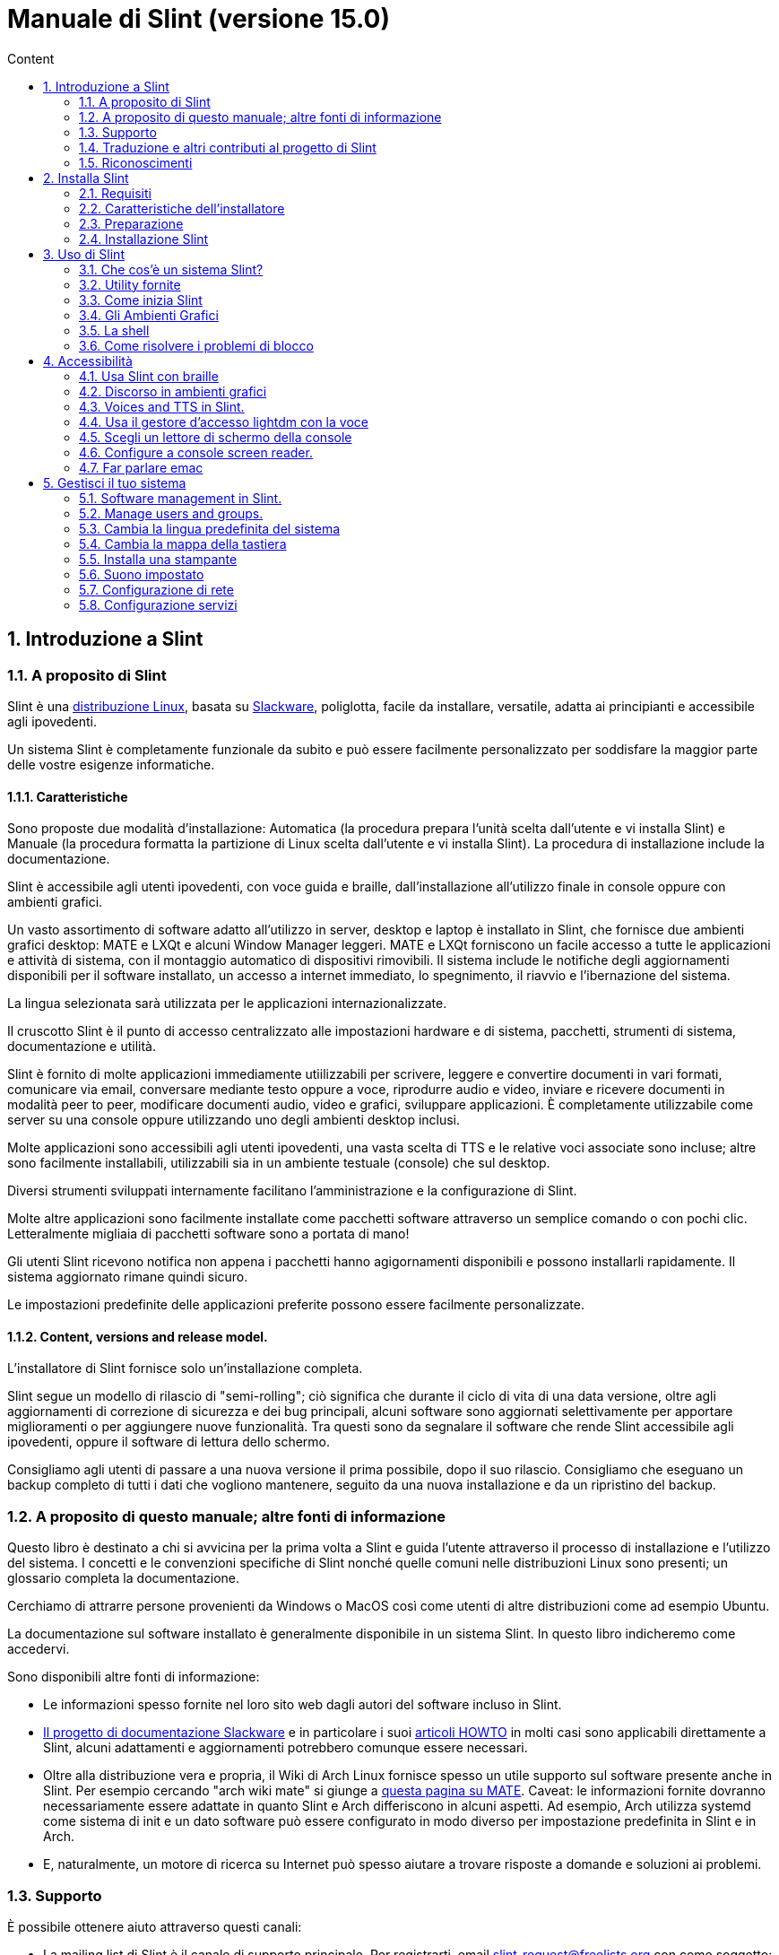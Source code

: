 
= Manuale di Slint (versione 15.0)
:toc: left
:toclevels: 2
:toc-title: Content
:pdf-themesdir: themes
:pdf-theme: default
:sectnums:

== Introduzione a Slint

=== A proposito di Slint

Slint è una https://en.wikipedia.org/wiki/Linux_distribution[distribuzione Linux], basata su http://www.slackware.com/[Slackware], poliglotta, facile da installare, versatile, adatta ai principianti e accessibile agli ipovedenti.

Un sistema Slint è completamente funzionale da subito e può essere facilmente personalizzato per soddisfare la maggior parte delle vostre esigenze informatiche.

==== Caratteristiche

Sono proposte due modalità d'installazione: Automatica (la procedura prepara l'unità scelta dall'utente e vi installa Slint) e Manuale (la procedura formatta la partizione di Linux scelta dall'utente e vi installa Slint). La procedura di installazione include la documentazione.

Slint è accessibile agli utenti ipovedenti, con voce guida e braille, dall'installazione all'utilizzo finale in console oppure con ambienti grafici.

Un vasto assortimento di software adatto all'utilizzo in server, desktop e laptop è installato in Slint, che fornisce due ambienti grafici desktop: MATE e LXQt e alcuni Window Manager leggeri. MATE e LXQt forniscono un facile accesso a tutte le applicazioni e attività di sistema, con il montaggio automatico di dispositivi rimovibili. Il sistema include le notifiche degli aggiornamenti disponibili per il software installato, un accesso a internet immediato, lo spegnimento, il riavvio e l'ibernazione del sistema.

La lingua selezionata sarà utilizzata per le applicazioni internazionalizzate.

Il cruscotto Slint è il punto di accesso centralizzato alle impostazioni hardware e di sistema, pacchetti, strumenti di sistema, documentazione e utilità.

Slint è fornito di molte applicazioni immediamente utiilizzabili per scrivere, leggere e convertire documenti in vari formati, comunicare via email, conversare mediante testo oppure a voce, riprodurre audio e video, inviare e ricevere documenti in modalità peer to peer, modificare documenti audio, video e grafici, sviluppare applicazioni. È completamente utilizzabile come server su una console oppure utilizzando uno degli ambienti desktop inclusi.

Molte applicazioni sono accessibili agli utenti ipovedenti, una vasta scelta di TTS e le relative voci associate sono incluse; altre sono facilmente installabili, utilizzabili sia in un ambiente testuale (console) che sul desktop.

Diversi strumenti sviluppati internamente facilitano l'amministrazione e la configurazione di Slint.

Molte altre applicazioni sono facilmente installate come pacchetti software attraverso un semplice comando o con pochi clic. Letteralmente migliaia di pacchetti software sono a portata di mano!

Gli utenti Slint ricevono notifica non appena i pacchetti hanno agigornamenti disponibili e possono installarli rapidamente. Il sistema aggiornato rimane quindi sicuro.

Le impostazioni predefinite delle applicazioni preferite possono essere facilmente personalizzate.

==== Content, versions and release model.

L'installatore di Slint fornisce solo un'installazione completa.

Slint segue un modello di rilascio di "semi-rolling"; ciò significa che durante il ciclo di vita di una data versione, oltre agli aggiornamenti di correzione di sicurezza e dei bug principali, alcuni software sono aggiornati selettivamente per apportare miglioramenti o per aggiungere nuove funzionalità. Tra questi sono da segnalare il software che rende Slint accessibile agli ipovedenti, oppure il software di lettura dello schermo.

Consigliamo agli utenti di passare a una nuova versione il prima possibile, dopo il suo rilascio. Consigliamo che eseguano un backup completo di tutti i dati che vogliono mantenere, seguito da una nuova installazione e da un ripristino del backup.

=== A proposito di questo manuale; altre fonti di informazione

Questo libro è destinato a chi si avvicina per la prima volta a Slint e guida l'utente attraverso il processo di installazione e l'utilizzo del sistema. I concetti e le convenzioni specifiche di Slint nonché quelle comuni nelle distribuzioni Linux sono presenti; un glossario completa la documentazione.

Cerchiamo di attrarre persone provenienti da Windows o MacOS così come utenti di altre distribuzioni come ad esempio Ubuntu.

La documentazione sul software installato è generalmente disponibile in un sistema Slint. In questo libro indicheremo come accedervi.

Sono disponibili altre fonti di informazione:

* Le informazioni spesso fornite nel loro sito web dagli autori del software incluso in Slint.
* http://docs.slackware.com/[Il progetto di documentazione Slackware] e in particolare i suoi http://docs.slackware.com/howtos:start[articoli HOWTO] in molti casi sono applicabili direttamente a Slint, alcuni adattamenti e aggiornamenti potrebbero comunque essere necessari.
* Oltre alla distribuzione vera e propria, il Wiki di Arch Linux fornisce spesso un utile supporto sul software presente anche in Slint. Per esempio cercando "arch wiki mate" si giunge a https://wiki.archlinux.org/index.php/MATE[questa pagina su MATE]. Caveat: le informazioni fornite dovranno necessariamente essere adattate in quanto Slint e Arch differiscono in alcuni aspetti. Ad esempio, Arch utilizza systemd come sistema di init e un dato software può essere configurato in modo diverso per impostazione predefinita in Slint e in Arch.
* E, naturalmente, un motore di ricerca su Internet può spesso aiutare a trovare risposte a domande e soluzioni ai problemi.
// Support

=== Supporto

È possibile ottenere aiuto attraverso questi canali:

* La mailing list di Slint è il canale di supporto principale. Per registrarti, email slint-request@freelists.org con come soggetto: 'subscribe' poi rispondi all'email di conferma che riceverai. Poi, per conoscere più email slint-request@freelists.org con come oggetto 'comandi' o 'aiuto'. Dopo la registrazione, e-mail slint@freelists.org.
* Gli archivi della mailing list sono disponibili https://www.freelists.org/archive/slint[qui].
* Su IRC: chat sul canale #slint, server irc.libera.chat, non è necessaria alcuna registrazione.
* Mumble: server slint.fr (su appuntamento preso attraverso un altro canale).
* Il forum https://forum.salixos.org/viewforum.php?f=44[Slint] gentilmente ospitato dai nostri amici a Salix (un altro derivato Slackware). Registrazione necessaria.


To find out more, see the links under Information in the Slint Dashboard or just type: slint-doc in a terminal after installation.

=== Traduzione e altri contributi al progetto di Slint

Slint ha bisogno di traduttori! Se vuoi partecipare allo sforzo di traduzione, leggi le istruzioni in https://slint.fr/doc/translate_slint.html[Traduci Slint].

I file di traduzione sono ospitati su https://crowdin.com/project/slint[Crowdin].

Se si desidera contribuire a Slint per altre attività, basta inserire nella mailing list o rilasciare una riga a: dididieratslintdotfr. Naturalmente anche i traduttori sono i benvenuti nella mailing list!
// Acknowledgments

=== Riconoscimenti

Il progetto Slint esiste principalmente attraverso il duro lavoro dei traduttori Slint e altri contributori, grazie a tutti voi!

Grazie a George Vlahavas per i suoi consigli e strumenti, ai collaboratori del progetto SlackBuilds.org, che aiutano a costruire così tanti software aggiuntivi.

Slint si basa su Slackware, portato da Patrick J. Volkerding e contributori. Grazie! Incoraggio tutti gli utenti Slint a contribuire al finanziamento Slackware, e anche a donare al progetto Salix.

I repository Slint sono gentilmente ospitati gratuitamente da Darren 'Tadgy' Austin. Incoraggio tutti gli utenti Slint a contribuire al finanziamento dell'host https://slackware.uk/

Link per i contributi finanziari: +
https://www.patreon.com/slackwarelinux[Diventa un patron di Slackware] o https://paypal.me/volkerdi[Supporta Slackware] +
Segui i link in cima a http://slackware.uk/slint/x86_64/slint-15.0/[this page] per supportare Slackware UK +
https://salixos.org/donations.html[Donazioni a Salix]

== Installa Slint

Questa parte del Manuale passa attraverso il processo di download di Slint, verificando l'immagine ISO con un check-sum, scrivendo l'ISO su un supporto di installazione, partizionando il disco rigido e descrivendo brevemente il processo di installazione.

=== Requisiti

La versione attuale di Slint può essere installata su computer che soddisfano questi requisiti:

* Architettura: x86_64 (64-bit CPU), nota anche come AMD64
* In modalità di partizione Automatica, un'unità disco di almeno 50G
* In modalità di partizione Manuale, una partizione di tipo Linux di almeno 50G, una partizione di sistema EFI e una partizione d'avvio BIOS sulla stessa unità disco.
* Slint può esser installato su questi tipi di unità: dischi rigidi, SSD, NVME, eMMC, chiavette USB, schede SD (preferibilmente con connettori USB).
* RAM: almeno 2G
* un'unità DVD o uno slot USB disponibile, con l'abilità del firmware di avviare un DVD o una chiavetta USB. Un DVD vuoto o un 5G o più chiavette USB sono utilizzabili come multimedia d'installazione

NOTE: L'avvio sicuro dovrebbe essere disabilitato per installare Slint.

=== Caratteristiche dell'installatore

* L'installatore è un "sistema live", in esecuzione in memoria: non modificherà un sistema installato, a meno che non lo dica e finché non lo dica.
* Per gli utenti non vedenti il programma di installazione è completamente utilizzabile con il Braille, e il discorso utilizzando il lettore dello schermo di parlamento.
* Include tutte le utility necessarie a preparare le partizioni necessarie prima di un'installazione in modalità di partizione Manuale.
* La modalità di installazione automatica invece ha bisogno solo dell'utente per rispondere alle domande e fornire un aiuto contestuale su di esse.
* Se installato da solo su un dispositivo removibile connesso via USB, Slint è portatile, cioè utilizzabile su qualsiasi computer sia capace di avviare da un'unità USB oltre al computer usato per installarlo. Ad esempio, installando su una chiavetta USB, puoi semplicemente collegarla a un computer per eseguirlo.
* L'installatore può crittografare l'unità dove Slint è installato da solo. Ciò impedisce il furto dei dati che contiene in caso di perdita o furto della macchina o di unità rimovibile.
* Slint è installabile sulla sua unità e, in modalità di partizione Manuale insieme a un altro sistema.

=== Preparazione

<<download_and_verify,Download and verify a Slint ISO image>> +
<<write_the_iso,Write the ISO image on an Installation Medium>> +
<<prepare_partitions_for_Slint,Optionally, prepare partitions for Slint>>

[[download_and_verify]]
==== Scarica e verifica un'immagine ISO Slint

L'ultima versione della distribuzione di Slint è 15.0

L'ultima immagine ISO d'installazione è sempre disponibile su https://slackware.uk/slint/x86_64/slint-15.0/iso[questa cartella]

[TIP]
====
Finché esegui la versione 15.0 di Slint, non è necessario reinstallare quando è fornita una nuova ISO, poiché comporta solo nuove funzionalità dell'installatore e pacchetti nuovi e/o aggiornati che potresti ottenere anche mantenendo aggiornato il tuo sistema.
====

Il nome del file ISO indicato qui sotto è solo un esempio, che si adatterà al nome corrente durante il download.

Se si esegue Windows, un Internet con come argomento "check sha256sum windows" ti dirà il modo di procedere.

Se si esegue Linux è possibile scaricare l'immagine ISO e il suo sha256 checksum digitando:
----
wget https://slackware.uk/slint/x86_64/slint-15.0/iso/slint64-15.iso
wget https://slackware.uk/slint/x86_64/slint-15.0/iso/slint64-15.iso.sha256
----

Per controllare l'integrità dei file scaricati digita questo comando: sha256sum -c slint64-14.2.1.4.iso.sha256 il risultato dovrebbe essere: OK
----
sha256sum -c slint64-15.0.iso.sha256
----

Il risultato dovrebbe essere : OK +
Altrimenti, ripeti i download.

[[write_the_iso]]
==== Scrivi l'immagine ISO su un supporto di installazione

È possibile utilizzare un DVD o una chiavetta USB come supporto di installazione.

[[make_a_bootable_usb_stick]]
===== Crea un Bastone USB avviabile

Su un sistema ++Linux++, collega la chiavetta USB e verifica il nome col comando seguente:

----
lsblk -o modello,nome,dimensione,fstype,punto di montaggio
----

[WARNING]
====
Revisiona attentamente il risultato del comando per assicurarti che non digiterai il nome di una partizione del disco rigido invece del nome della tua chiavetta USB. Tutti i contenuti precedenti della chiavetta USB o di una partizione del disco rigido errata andranno **PERSE** e saranno **IRRECUPERABILI**.
====

Supponiamo che il nome della chiavetta USB sia /dev/sdb. Potrebbe esser denominata diversamente, quindi non copiare ciecamente il seguente comando. La sintassi del comando per scrivere l'ISO di Slint a una chiavetta USB che risiede a /dev/sdb è la seguente:

----
dd if=slint64-15.0.iso of=/dev/sdb bs=1M status=progress && sync
----

[NOTE]
====
Il suddetto comando suppone che **if=** punti al percorso dell'ISO di Slint e che **of=** punti al nome della chiavetta USB. Questi valori potrebbero differire sul tuo sistema.
====

Su **Windows** usa un'applicazione come http://rufus.akeo.ie/[Rufus]. È gratuita e open source.

[[make_a_bootable_DVD_disc]]
===== Crea un Disco DVD Avviabile

Su un sistema ++Linux++, inserisci il DVD e inserisci il seguente comando:

----
xorriso -as cdrecord -v dev=/dev/sr0 -eject slint64-15.0.iso
----

Assicurati di inserire il percorso completo di Slint ISO sul tuo filesystem.

Su ++Microsoft Windows 2000/XP/Vista/7++ puoi scrivere a un DVD usando l'applicazione http://infrarecorder.org/[InfraRecorder]. È gratuita e open source.

Su ++Microsoft Windows 7/8/10++ puoi usare l'utility http://windows.microsoft.com/en-US/windows7/Burn-a-CD-or-DVD-from-an-ISO-file[Windows Disk Image Burner], fornita con Microsoft Windows.
// Prepare
[[prepare_partitions_for_Slint]]
==== Opzionalmente, prepara le partizioni per Slint

In questo documento, 'formattare' una partizione significa: crearvi un file di sistema per gestire i file che conterrà.

Se dopo aver digitato 'start' digiti 'm' per la partizione manuale, selezionerai prima la partizione di root di sistema, che sarà montata come "/", poi digiterai il suo file di sistema tra: btrfs, ext4, xfs.

L'installatore elenca per la selezione solo le partizioni di almeno 50G e di Linux (anche denominabili file di sistema di Linux), non crittografate. Questa partizione potrebbe esser formattata o no, ma in ogni caso i suoi contenuti saranno eliminati e sarà generato un nuovo file di sistema dall'installatore.

Inoltre, la modalità di partizione Manuale richiede di esser sulla stessa unità della partizione di root di sistema:

* Una partizione di tipo d'avvio del BIOS, delle dimensioni di almeno 3M e non formattata.
* Una partizione del tipo del sistema EFI, con almeno 32M di spazio libero, formattata con un file di sistema 'fat' (o 'vfat') come richiesto dalle specifiche UEFI

Usare partizioni esistenti per Slint o crearle dipende dall'utente. I sistemi già installati usando l'avvio del BIOS e le partizioni EFI non saranno influenzati; solo la partizione di root sarà (ri)formattata.

L'installatore include diverse applicazioni di partizione: cfdisk, fdisk, sfdisk, cgdisk, gdisk, sgdisk, parted. Le applicazioni con "g" nel nome possono gestire solo gpt, parted può gestire le tabelle di partizione DOS nonché GPT. fdisk, cfdisk e sfdisk possono gestire le tabelle di partizione DOS. Inoltre, wipefs (per cancecllare la tabella di partizione precedente e le firme del file di sistema) e partprobe (per informare il kernel delle modifiche alla tabella di partizione) sono disponibili. Le applicazioni blkid e lsblk mostrano le informazioni sui dispositivi del blocco e le partizioni.

Ovviamente, potresti anche creare le partizioni da un altro sistema, prima di avviare l'installatore.
// Installation

=== Installazione Slint
<<Start_of_the_installation,Start of the installation>> +
<<Overview_of_Slint_Installation,Overview of the installation process>> +
<<Usage_of_the_installer,Usage of the installer>> +
<<Encryption,Slint with an encrypted root partition>> +
<<Speakup,Key bindings for the Speakup screen reader>> +
<<first_steps_after_installation,First steps after installation>>

[[Start_of_the_installation]]
==== Inizio dell'installazione

Se necessario, configura il firmware della macchina per avviarsi dal DVD o dalla chiavetta USB che hai preparato.

Inserisci il supporto d'installazione (DVD o chiavetta USB) e riavvia la tua macchina. Per aiutare gli utenti ipovedenti, si sente un suono quando il menu d'avvio è mostrato.

Avviare l'installatore semplicemente premendo Invio.

Il programma di installazione prima sondare suoni schede.

Questo può aiutare a impostare uno funzionante come predefinito, ed è utilizzato anche per la voce durante l'installazione usata da alcuni utenti non vedenti.

Se l'installatore trova più di una scheda audio, dirà in inglese per ognuna: +
premi Invio per scegliere questa scheda audio <sound card id> +
Premi Invio appena lo senti, per confermare che la scheda audio proposta è funzionante. Quest'impostazione sarà salvata nel nuovo sistema in etc/asound.conf.

Nella fase successiva, quando viene chiesto, confermerai (digitando s) o negherai (semplicemente premendo Invio) che vuoi parlare durante l'installazione. Il Braille è sempre disponibile durante l'installazione.

Scegliere, confermare o modificare la lingua utilizzata durante l'installazione. Quindi tutte le schermate saranno nella lingua scelta se la traduzione in questa lingua è completa.

Se è necessario aggiungere parametri aggiuntivi del kernel alla riga di comando di avvio, prima di premere Invio fare quanto segue:
[NOTE]
====
Sappi che la mappa della tastiera statunitense sarà in uso durante la digitazione. +
Ctrl+x significa "Premi e tieni premuto il tasto Ctrl o Control come se fosse un tasto Shift, poi premi il tasto X"
====
----
Premere il tasto e
Premere la freccia verso il basso tre volte
Premere il tasto Fine
Premere la barra spaziatrice
Digitare i parametri del kernel (esempi sotto)
Premere Ctrl+X per avviare (non premere Invio!)
Premi Invio per avviare.
----

Per esempio per configurare il driver di altoparlante per il sintetizzatore hardware, è possibile digitare un parametro del kernel come:
----
speakup.synth=apollo
----
È inoltre possibile includere nella riga di comando di avvio le impostazioni per il dispositivo Braille, in questo modulo:
-----
brltty=<driver code>,<device>,<text table>
-----
Ad esempio per installare con un dispositivo Papenmeier collegato tramite USB con un tipo di tabella di testo francese:
-----
brltty=pm,usb:,fr_FR
-----
NOTE: Un dispositivo Braille connesso tramite USB dovrebbe sempre esser riconosciuto; forse, solo la tabella di testo non sarebbe rilevata se non hai inserito prima le impostazioni.

In ogni caso, poiché non c'è un timeout, l'avvio inizierà solo quando si preme [Enter].

Discorso e Braille sono disponibili all'inizio dell'installazione.
// Overview
[[Overview_of_Slint_Installation]]
==== Panoramica del processo d'installazione

L'installatore analizza prima di tutto le unità e partizioni esistenti per valutare le possibilità e le opzioni d'installazione e ti consente di scegliere tra una preparazione automatica o manuale delle partizioni usate da Slint.

Se scegli 'manuale', ti sono presentate le partizioni di Linux in cui potrebbe esser installato Slint (dimensioni di almeno 50G), selezionane una e scegli il tipo di file di sistema che l'installatore creerà in essa: btrfs, ext4 o xfs come menzionato in <<prepare_partitions_for_Slint,Optionally prepare partitions for Slint>>

Se scegli 'auto' ti sono presentate le unità in cui Slint potrebbe esser installato (dimensioni di almeno 50G) e il file di sistema sarà di tipo btrfs.

Nel caso di btrfs; i volumi secondari saranno creati per / /home e /snapshots con i file compressi e /swap per hostare un file swap. 'Copia alla scrittura' faciliterà lo scatto delle istantanee e, possibilmente, ripristinerà un aggiornamento di sistema guasto. Gli strumenti per gestire le istantanee sono inclusi in Slint.

In entrambe le modalità, l'utente sceglie quali partizioni di Linux e Windows esistenti saranno montate automaticamente dopo l'avvio di Slint e i nomi dei loro punti di montaggio, facilitando l'accesso a sistemi e dati esistenti da Slint.

Poi, all'utente, è proposto di crittografare la partizione di sistema di root per impedire il furto di dati in caso di perdita o furto della macchina o dell'unità in cui è installato Slint. Se accettato, l'installatore registra la parola d'ordine, consentendo di sbloccare questa partizione. L'utente la digiterà poi al momento dell'avvio, quando richiesto da GRUB per mostrare il menu d'avvio.

Dopodiché, l'installatore riepiloga le tue scelte e te le fa confermare. Fino a questo punto, non sarà stata effettuata alcuna modifica ai sistemi e dati installati, così che tu possa rifiutare in sicurezza. Poi, clicca riavvia o, semplicemente, riavvia senza alcun danno.

Poi, è effettuata la partizione automatica a seconda del caso, la partizione di root di Slint è crittografata se richiesto, la partizione di root è formattata e i primi pacchetti del software sono installati.

Se hai optato per un disco cifrato scrivi la frase segreta che verrà utilizzata per sbloccare l'unità ad ogni avvio.

Scegli una password per l'utente "root". Questo è l'amministratore di sistema, avente tutti i privilegi.

Configuri anche il nome e la password d'accesso di un utente regolare.

Indichi se necessiterai di un'output Braille accessibile e se desideri accedere in modalità testuale o grafica. Se hai usato la lingua inglese (USA) durante l'installazione, scegli la lingua da usare nel sistema installato, altrimenti, l'installatore imposterà l'inglese (predefinita).

L'installatore tenta di stabilire una connessione a Internet e, se vi riesce, propone un fuso orario corrispondente alla tua posizione geografica che puoi confermare, o selezionarne un altro in un elenco.

Ti viene chiesto se necessiterai del Braille, poi, se preferisci iniziare avviare una console o un ambiente grafico, a meno che tu non abbia usato la funzione vocale durante l'installazione o necessiti del Braille: poi, dopo il riavvio, arriverai a una console, per sicurezza.

L'installatore crea quindi un file swap. Questo può richiedere molto tempo, sei pregato di essere paziente.

I pacchetti sono installati sull'unità. Se una connessione a Internet è stata stabilita, scarica e installa la versione più recente di ogni pacchetto, inclusi quelli forniti dal rilascio dell'immagine ISO.

L'installazione di tutti i pacchetti richiede circa 10-40 minuti a seconda dell'hardware.

Ti sarà chiesto di selezionare un desktop (anche se avvii inizialmente su una console) tra fvm, lxqt, mate e wmaker. Altre scelte saranno disponibili dopo l'installazione, digitando 'xwmconfig' se avvii in una console

Quindi, il sistema è configurato e il gestore d'avvio GRUB è installato. Slint può avviarsi sia in modalità Legacy che EFI. Il menu d'avvio includerà una voce di avvio di "salvataggio" per rilevare e consentire l'avvio di qualsiasi OS installato.

Puoi mostrare un'anteprima del menu d'avvio prima del riavvio.

Poi, rimuovi il supporto d'installazione e riavvia per avviare il tuo nuovo sistema di Slint.
// Usage_installer
[[Usage_of_the_installer]]
==== Utilizzo dell'installatore

Se conosci la riga di comando, puoi saltare questo argomento.

Il menu di installazione principale è visualizzato qui sotto:
....
Benvenuto all'installatore di Slint! (versione 15)

Ora puoi digitare (senza virgolette):

'doc' per conoscere le caratteristiche e l'uso dell'installatore.
'start' per avviare l'installazione.

L'installatore può preparare dove sarà installato Slint, creando le partizioni necessarie. Se preferisci, puoi farlo usando le utility della riga di comando disponibili nell'installatore, poi digitare 'start' quando hai fatto. Puoi anche uscire dall'installatore e usare uno strumento come gparted per farlo, poi riaprirlo.

Prima, ti consigliamo di digitare 'dog' in questo caso o, se desideri crittografare la partizione di root di Slint. Quando finirai di leggere, questo menu sarà nuovamente mostrato.
....

Non appena viene visualizzato questo menu, hai la mano sul processo di installazione.

Leggi la schermata e digiti i comandi in un <<virtual_terminal,virtual terminal>>. L'installatore include 4 terminali virtuali che condividono la stessa tastiera fisica e schermo, utilizzabili in parallelo.

The installer starts in the virtual terminal 1 named *tty1* but you can switch to another one. Per esempio puoi passare a *tty2* premendo *Alt-F2* poi Invio per attivarlo e poi tornare a *tty1* premendo *Alt-F1*, senza cancellare le informazioni visualizzate in entrambi i terminali. *Alt-F1* significa: premere e tenere premuto il tasto *Alt* e premere il tasto *F1*.

Questo può essere utile per continuare a leggere la documentazione durante l'installazione: per esempio puoi passare a *tty2* per iniziare l'installazione, passa a *tty1* per continuare a leggere la documentazione, poi passa nuovamente a *tty1* per procedere a il passo successivo di installazione.

Questo può essere utilizzato anche per consultare il glossario durante la lettura di altri documenti.

L'installatore ha diverse modalità di interazione con voi, l'utente:

* Digita i comandi al prompt e leggi il loro output.
* L'installatore fa una domanda, digita la risposta e la conferma premendo Invio.
* Il programma di installazione visualizza un menu di scelte o opzioni: si seleziona una di esse utilizzando i tasti freccia su e giù, quindi conferma la tua scelta premendo Invio, o annulla premendo Scappare.
* L'installatore visualizza le informazioni in un pager. Quindi utilizzare i tasti freccia per leggere la riga successiva o precedente, premere lo spazio per visualizzare la pagina successiva, Q per interrompere la lettura del documento.

// Encryption
[[Encryption]]
==== Slint con una partizione di root crittografata.

In modalità Automatica, l'installatore propone di crittografare la partizione di root di sistema. Se acconsenti, a ogni avvio, il caricamento d'avvio di GRUB ti chiederà la parola d'ordine che avrai digitato durante l'installazione per sbloccare l'unità, prima di mostrare il menu d'avvio. Sappi che lo sblocco dell'unità richiederà qualche secondo (circa dieci secondi).

Avere un sistema di root crittografato impedisce il furto dei dati che contiene nel caso di perdita o furto della macchina o di un'unità rimovibile. Ma questo non ti proteggerà se il tuo computer è in esecuzione e non sotto controllo; solo se la macchina è stata spenta completamente!

Durante l'installazione la partizione di sistema Slint sarà crittografata, e anche la partizione aggiuntiva che si può richiedere.

Una partizione di sistema Slint (o root) verrà nominata: /dev/mapper/cryproot una volta aperta, se è stata cifrata.

Questo è mostrato da questo comando:

----
lsblk -lpo nome, fstype,mountpoint <unk> grep /$
----

Che dà un ouptut come:
----
/dev/mapper/cryptroot ext4 /
----

Questo comando invece:

----
lsblk -lpo name,fstype,mountpoint <unk> grep /dev/sda3
----

dai:

----
/dev/sda3             cryptoLUKS
----

/dev/sda3 è ora una partizione "grezza" che include la cosiddetta "intestazione LUKS", che non necessiterai mai né che dovrai mai accedere direttamente. Ospita tutto il necessario per crittografare o decrittografare la partizione /dev/mapper/cryptroot, che contiene effettivamente i tuoi dati (in questo esempio il sistema di Slint).

[WARNING]
====
Se si dimentica la passphrase tutti i dati nell'unità saranno irrimediabilmente persi! Quindi annotare o registrare questa frase segreta e mettere il record in un luogo sicuro come appena fatto.

Le unità muoiono. Se ciò accade e viene crittografato i tuoi dati andranno persi. Così, regolarmente il backup dei dati importanti non è opzionale.

Inoltre, fare un backup dell'intestazione luks che si sarà in grado di ripristinare sarebbe la partizione luks essere danneggiato per qualsiasi motivo. Il comando potrebbe essere nel nostro esempio :
----
luksHeaderBackup /dev/sda3 --header-backup-file <file>
----
dove <file> è il nome del file di backup, che si memorizzerà in un luogo sicuro.

Quindi sarebbe necessario ripristinare il backup, tipo:
----
luksHeaderRestore /dev/sda3 --header-backup-file <file>
----

Don't ridimensionare una partizione di un'unità crittografata come dopo che sarebbe definitivamente bloccato e tutti i dati che contiene andranno persi! Se hai davvero bisogno di più spazio, dovrai eseguire il backup di tutti i file che vuoi mantenere, quindi installare di nuovo e ripristinare i file di backup.

Scegli una frase di passaggio, in modo che ci vorrebbe troppo tempo per un ladro per scoprire per essere utile.

Non giocherellare mai con la cosiddetta "intestazione LUKS", situata sulla partizione grezza (la terza, come ad esempio /dev/sda3, per la partizione grezza sulla partizione di sistema di Slint). In pratica: non creare un file di sistema in questa partizione, non renderla parte di un insieme RAID e, in generale, non scrivere al suo interno: tutti i dati andranno persi irrecuperabilmente!
====

Per evitare frasi deboli il programma di installazione richiede che la frase segreta includa:

. Almeno 8 caratteri.
. Solo lettere minuscole e maiuscole non accentate, cifre da 0 a 9, spazio e seguenti caratteri di punteggiatura:
+
----
 ' ! " # $ % & ( ) * + , - . / : ; < = > ? @ [ \ ] ^ _ ` { | } ~
----
+
Questo garantisce che anche una nuova tastiera avrà tutti i caratteri necessari per digitare la passphrase.

. Almeno una cifra, una lettera minuscola, una lettera maiuscola e un carattere di punteggiatura.

GRUB presuppone che la tastiera "noi" sia in uso quando si digita la passphrase. Per questo motivo, se durante l'installazione si utilizza un'altra mappa della tastiera, prima di chiedere la passphrase l'installatore imposterà la mappa della tastiera a "noi", e dopo averlo registrato ripristina quello precedentemente utilizzato. In questo caso l'installatore scriverà anche ogni carattere digitato della frase segreta, come può differire da quello scritto sulla chiave.

Il cryptsetup dell'applicazione viene utilizzato per crittografare l'unità. Per saperne di più digitare dopo l'installazione: +
-----
man cryptsetup
-----
// Speakup
[[Speakup]]
==== Le scorciatoie da tastiera per il lettore dello schermo Speakup

Questo capitolo è inteso per gli utenti che necessitano di un lettore dello schermo, ma non sono abituati a Speakup.

Tieni spento il tastierino numerico per usare Speakup.

Il tasto CapsLock è usato come un tasto Shift. Ad esempio "CapsLock 4" significa: tieni premuto il tasto CapsLock come fosse un tasto Shift e premi 4.

 Prime scorciatoie da tastiera da ricordare:
 PrintScreen         Attiva/Disattiva Speakup.
 CapsLock F1         Guida di Speakup (premi spazio per uscire dalla guida).

 Scorciatoie da tastiera per modificare le impostazioni:
 CapsLock 1/2         Riduci/Aumenta il volume.
 CapsLock 5/6         Riduci/Aumenta la velocità del discorso.

 Scorciatoie da tastiera per revisionare lo schermo:
 CapsLock j/k/l         Leggi la parola Precedente/Corrente/Successiva.
 CapsLock k (due volte)         Spelling della parola corrente.
 CapsLock u/i/o         Leggi la riga Precedente/Corrente/Successiva.
 CapsLock y         Leggi da in cima alla schermata al cursore di lettura.
 CapsLock p         Leggi dalla riga del cursore di lettura fino in fondo alla schermata.
// First_steps
[[first_steps_after_installation]]
==== Primi passi dopo l'installazione

Ecco le prime attività da eseguire dopo l'installazione

In questo documento, tutto il testo dopo un carattere # sono commenti dei comandi suggeriti, da non digitare.

===== Aggiornamento iniziale del software

Dopo l'installazione, il sistema dovrebbe essere aggiornato per ottenere la versione più recente fornita di ogni software, così come il nuovo software fornito dopo il rilascio dell'ISO. Ciò è particolarmente necessario se nessuna connessione di rete era disponibile durante l'installazione, come allora solo i pacchetti inclusi nei supporti di distribuzione sono stati installati, e potrebbero essere obsoleti.

La maggior parte dei comandi digitati sotto richiedono diritto amministrativo associato a un account specifico denominato 'root', per cui hai registrato una password durante l'installazione.

Per emettere un comando come 'root', prima digita
----
su -
----
quindi emettere la password per root e premere Invio prima di digitare il comando.

Quando hai finito di emettere comandi come 'root', premi Ctrl+d o digita 'exit' per recuperare il tuo stato "utente normale".

Altrimenti, l'utente registrato durante l'installazione e gli altri membri del gruppo 'wheel' possono digitare:
----
sudo <command>
----
quindi, anche la password per il root.

Per aggiornare, digitare come root in una console o in un terminale grafico:
----
slapt-get --add-keys # recupera le chiavi per autenticare i pacchetti
slapt-get -u # aggiorna l'elenco dei pacchetti negli mirrors
slapt-get --install-set slint # ottieni i nuovi pacchetti
slapt-get --upgrade # Ottieni le nuove versioni dei pacchetti installati
dotnew # elenca le modifiche nei file di configurazione
----
Quando si esegue dotnew, accettare di sostituire tutti i vecchi file di configurazione con quelli nuovi. Questo è sicuro come hai fatto't fare ancora qualsiasi personalizzazione.

In alternativa, è possibile utilizzare questi front-end grafici: gslapt invece di slapt-get, e dotnew-gtk invece di dotnew.

Per saperne di più su slapt-get, digitare:
----
man slapt-get
----
come radice:
----
slapt-get --help
----
e leggi /usr/doc/slapt-get*/README.slaptgetrc.Slint

// Usage
== Uso di Slint

Questo capitolo presenta i modi in cui puoi interagire con il tuo sistema Slint per avere che fai quello che vuoi.

=== Che cos'è un sistema Slint?

Slint è un insieme di software che rientrano approssimativamente in queste categorie:

* Il sistema operativo, realizzato con il kernel Linux <<kernel, >> e <<utilities, utilities>>. Agisce come interfaccia tra l'utente, le applicazioni e l'hardware
* Le <<Applications, applicazioni>> che svolgono le attività che gli utenti vogliono realizzare.

Slint può essere utilizzato in due modalità distinte dall'aspetto dello schermo e dal modo di interagire con il sistema:

* In modalità testo digiti comandi interpretati da una shell <<shell, >>. Questi comandi possono avviare un'utilità o un'applicazione. La modalità testo è anche chiamata modalità <<console, console>>. In questa modalità lo schermo visualizza solo i comandi e il loro output in uno sfondo (di solito nero).
* In modalità grafica elementi grafici come finestre, pannelli o icone vengono visualizzati sullo schermo, generalmente associati a applicazioni o utilità. L'utente interagisce con questi elementi usando un mouse o una tastiera.

I comandi possono anche essere digitati in modalità grafica all'interno di una finestra associata a un <<terminal, terminale>> in cui viene eseguito un shell.

=== Utility fornite

Oltre alle utility che troviamo in gran parte delle distribuzioni di Linux, Slint include degli strumenti appositi, ereditati da Slackware e prestati a Salix.

Ecco le utility che puoi usare per (ri)configurare il tuo sistema di Slint dopo l'installazione. L'uso delle più semplici è facile, molte hanno un'opzione --help associata, alcune sono presentate in ulteriori dettagli nel capitolo <<Manage_your_system,Manage your system>>.

Salvo diversa nota, queste utilità devono essere utilizzate come radice. Per diventare root, cioè ottenere lo stato 'admin' e i privilegi digitare "su -" e la password di root's. Per recuperare lo stato normale utente pres Ctrl+d o digita uscita.

Altrimenti, puoi eseguire i comandi che necessitano dei privilegi di root digitando "sudo <command>"

La maggior parte delle utilities ha una riga di comando e una versione grafica. La versione a riga di comando è elencata prima sotto. A meno che non sia specificato diversamente, tutti i comandi dovrebbero essere tipi come root.

*Impostazioni generali*

* Per gestire utenti: usersetup o gtkusersetup
* Per cambiare lingua e regione: localesetup o gtklocalesetup
* Per modificare la configurazione della tastiera e il metodo di input: keyboardsetup o gtkkeyboardsetup
* Per configurare la data, l'ora o il fuso orario: clocksetup e gtkclocksetup.
* Per scegliere quali servizi iniziano all'avvio: servicesetup e gtkservicesetup.
* Per (re)configurare la rete: netsetup.
* Per scegliere di avviare in modalità testo o grafica e nel caso successivo il gestore di login grafico: login-chooser
* Per scegliere un desktop tra FVWM, LXQt, MATE e WindowMaker: session-chooser (come utente regolare)
* Per scegliere uno di questi desktop o uno dei gestori della finestra indipendenti: xwmconfig (come utente regolare)
* Per mostrare le applicazioni specifiche a un desktop su altri desktop: show-desktop o hide-desktop (come utente regolare)
* Per abilitare la funzionalità vocale in modalità grafica: orca-on od orca-off (come utente regolare)
* Per scegliere e abilitare un lettore dello schermo della console o disattivarli tutti: speak-with
* Per mostrare le voci d'avvio specifiche a MATE e/o LXQt in altri ambienti grafici: display-desktop o hide-desktop (come utente regolare)
* Per abilitare o disabilitare emacspeak o speechd-el: switch-on o switch-off (come utente regolare)
* Per visualizzare il layout del menu d'avvio di GRUB come sarà mostrato al prossimo avvio: list_boot_entries
* Per scrivere una chiavetta d'avvio di salvataggio, consentendogli di avviare se non si riesce altrimenti: rescuebootstick
* Per salvare/ripristinare le impostazioni di Speakup: speakup-save o speakup-restore
* Per elencare le voci per espeak-ng, incluse quelle di mbrola: list-espeak-ng-voices (da utente regolare)
* Per elencare le schede audio: list-cards (da utente regolare)
* Per elencare i sintetizzatori vocali e le lingue associate disponibili tramite speech-dispatcher: spd-list (da utente regolare)
 
=== Come inizia Slint

Al momento dell'installazione, il software fornito nell'installazione ISO o scaricato da repository remoti è installato in un'unità <<drive, >>.

Quando si avvia Slint, il <<firmware, firmware>> prima controlla l'hardware poi cerca un programma chiamato un OS loader (comunemente chiamato un boot loader) che avvia.

Ci possono essere diversi caricatori OS in macchina. In questo caso il firmware permette all'utente di scegliere quale iniziare in un menu.

In Slint il software che crea e installa un boot loader è GRUB. ctually the boot loader built by GRUB is also a boot manager, in quanto permette di scegliere quale sistema operativo avviare se parecchi sono installati.

Il loader OS costruito da GRUB può essere installato in un settore di avvio (in caso di avvio Legacy) o in una partizione di sistema EFI o ESP (in caso di avvio EFI).

Lo scopo del caricatore Slint è quello di avviare il sistema Slint. Per farlo carica prima in RAM il <<kernel, kernel>>, poi il <<initrd, initrd>>, che a sua volta inizializza il sistema Slint.

Nell'ultima fase di questa inizializzazione l'utente è invitato a "effettuare il login", in altre parole per connettersi al sistema e prendere la mano su di esso. Per fare che l'utente prima digita un nome utente's (o login) quindi password, di cui validità è selezionata. Slint come altre distribuzioni Linux essendo multi-utenti questo permette a questo utente di accedere a uno'file ma non quelli di altri utenti.

Al momento dell'installazione hai scelto di avviare Slint in modalità testo o grafica.

* Se hai scelto C per la console <<console, >> dopo l'inizializzazione del sistema hai digitato il nome utente (o login) allora la tua password, ogni input confermato premendo il tasto entrare chiave, quindi è possibile digitare i comandi.
* Se hai scelto G (grafica) inserisci le stesse informazioni in un <<display_manager, display manager>> o in un login manager, che poi avvia il <<graphical_environment, ambiente grafico>>.

Dopo l'installazione, se è possibile cambiare la modalità digitando come root `login-chooser`, in modalità console e in modalità grafica (in un <<terminal, terminale>>). Questo comando consente di scegliere `testo` (sinonimo di modalità console), o, per modalità grafica, tra diversi display manager. La tua scelta sarà efficace al prossimo avvio del computer.

Ora presenteremo gli ambienti grafici, poi come usare un guscio.

=== Gli Ambienti Grafici

<<the_windows, The windows>> +
<<the_work_spaces,The work spaces>> +
<<the_desktop,The desktop>> +
<<the_top_panel,The top panel>> +
<<the_bottom_panel, The bottom panel>> +
<<the_slint_control_center,The Slint Control Center>> +
<<graphical_terminals,Graphical terminals>> +
<<key_bindings,Key bindings>>

Un ambiente grafico completo include diversi componenti, tra cui un gestore di finestre che disegna finestre sullo schermo associate alle applicazioni, sposta, ridimensiona e chiudi queste finestre.

Slint include diversi ambienti grafici: BlackBox, Fluxbox, FVWM, LXQt, MATE, ratpoison, TWM e WindowMaker. La scelta dipende dalle tue preferenze.

LXQt e MATE sono desktop completi, FVWM e WindowMaker offrono funzionalità uniche e sono selezionabili con l'accesso grafico lightdm, nonché avviati da una console digitando "startx". Gli altri sono principalmente gestori della finestra avviabili solo da una console. Tutti ti consentono di accedere ai tuoi documenti e le tue applicazioni, aperti generalmente in una finestra.

Puoi scegliere tra FVWM, LXQt, MATE e WindowMaker digitando da utente regolare 'session-chooser'. In modalità grafica puoi anche sceglierne uno accedendo.

Per scegliere uno degli altri ambienti grafici (BlackBox, Fluxbox, ratpoison, TWM) che necessiti, usa il comando "xwmconfig".

Ora descriveremo brevemente i componenti del desktop Mate, il predefinito, nonché il più accessibile con discorso e Braille.

Utilizzando il mouse è possibile scoprire le caratteristiche di ogni componente facendo o simulando un clic destro, centrale o sinistro. Spostare o eliminare la maggior parte dei componenti, modificarli e aggiungerne di nuovi possono essere fatti allo stesso modo.

Questi componenti possono raggiungere spostando il mouse e anche attraverso le scorciatoie da tastiera. Indiciamo qui sotto tra parentesi le scorciatoie da tastiera che permettono di raggiungere, in altre parole mettere il focus su ogni elemento. Riassumeremo anche le combinazioni di tasti <<key_bindings, >> per il desktop Mate (utilizzando il gestore predefinito di finestre Marco Windows) e quelle per il gestore di finestre Compiz.

[TIP]
====
Puoi scoprire gran parte delle funzionalità delle applicazioni e degli altri componenti di Slint con un click destro, centrale o sinistro del mouse. Per esempio, cliccando sul pannello, la barra del titolo, i pulsanti sinistro e destro di qualsiasi finestra, un'icona nel pannello o su uno spazio vuoto della schermata.
====
[[the_windows]]
==== Le finestre

Una finestra è un'area rettangolare associata ad un'applicazione. Le finestre possono essere spostate, ridimensionate, massimizzate, ripristinate ridotte, chiuse (terminando l'applicazione che gestiscono) usando il mouse o le scorciatoie da tastiera.

[[the_work_spaces]]
==== Gli spazi di lavoro

Per consentire di avere un sacco di finestre aperte in modo ordinato, l'ambiente grafico fornisce diversi spazi di lavoro e permette di passare tra di loro. Ogni spazio di lavoro visualizzerà lo stesso desktop e pannelli, ma le finestre possono essere posizionate in uno spazio di lavoro specifico o in tutti loro. Questa impostazione è disponibile con un clic destro sul bordo superiore della finestra. Passando a un altro spazio di lavoro si può fare clic sulla sua posizione sul pannello inferiore dello schermo, nel commutatore di spazio di lavoro, come indicato di seguito.

[[the_desktop]]
==== Il desktop

Il desktop comprende l'intero schermo, su cui possono essere messi altri componenti, in caso di Mate e come spedito in Slint una parte superiore e un pannello inferiore, e quattro icone che da cima a fondo permettono di aprire in finestre:

* la directory radice nel file manager
* la tua directory home nel file manager
* il Centro di Controllo Slint
* il cestino può, dove sono posizionati i file che si intende eliminare ma ha fatto't ancora.

Finestre di applicazione si avvia come anche messo sul desktop.

Mate comprende due pannelli, che si presentano come sottili aree orizzontali rettangolari, uno nella parte superiore e uno nella parte inferiore dello schermo.

Premere Ctrl+Alt+Tab permette di scorrere tra il desktop, il pannello superiore e quello inferiore

Premere Alt+Tab permette di scorrere tra le finestre sul desktop.

[[the_top_panel]]
==== Il pannello superiore

#-#-#-#-# it_IT.HandBook.adoc:933 #-#-#-#-# Presenta, da sinistra a destra, #-#-#-#-# it_IT.HandBook.adoc:956 #-#-#-#-# Presenta, da sinistra a destra:

* Tre menù:
** Un menu delle Applicazioni che può esser aperto premendo Alt+F1. Da lì, puoi aprire gli altri menu usando la freccia destra. Puoi usare le frecce su e giù per navigare in ogni menu.
** Un menu Luoghi.
** Un menu di sistema che dà accesso a un sottomenu di preferenze, il Centro di controllo Mate e pulsanti per ottenere aiuto sul desktop, bloccare lo schermo, chiudere la sessione e spegnere il computer.
* Avviatori di applicazioni per mate-terminal, il file manager caja, il client di posta elettronica thunderbird, il browser web firefox, l'editor di testo Geany.
* Una notifica che può raccogliere applet come un gestore Bluetooth, un mixer audio, un gestore di rete e un notificatore "update available".
* Un orologio e un calendario.
* Un blocco schermo.
* Una finestra di chiusura della sessione.
* Una finestra di spegnimento.

[TIP]
====
* Per personalizzare il pannello a proprio piacimento: fare clic con il tasto destro su uno spazio vuoto sul pannello.
* Se si desidera spostare un elemento sul pannello: fare clic con il tasto centrale sull'elemento, trascinare il mouse, e seguirà il mouse fino a quando il pulsante centrale sarà rilasciato.
* Per un aiuto contestuale premere F1
====

[[the_bottom_panel]]
==== Il pannello inferiore

#-#-#-#-# it_IT.HandBook.adoc:933 #-#-#-#-# Presenta, da sinistra a destra, #-#-#-#-# it_IT.HandBook.adoc:956 #-#-#-#-# Presenta, da sinistra a destra:

* Un elenco di finestre che può essere configurato con un clic destro sulla linea di tre punti verticali al suo inizio e scegliendo preferenze. Questo permette anche di avviare il monitor di sistema in una finestra.
* Un pulsante *mostra desktop*. A sinistra su di esso minimizzerà o nasconderà tutte le finestre, facendo clic di nuovo ripristinerà le finestre nel loro stato precedente.
* Un commutatore di spazio di lavoro, o cercapersone. Permette di passare da uno spazio di lavoro ad un altro e anche di spostare le finestre da uno spazio di lavoro ad un altro per trascinare e rilasciare.

[[the_slint_control_center]]
==== Il Centro Di Controllo Slint

Termineremo questa introduzione all'utilizzo di Slint's presentando il Centro di controllo Slint. È possibile visualizzarlo dal menu dell'applicazione sul pannello superiore o fare clic sulla sua icona nel desktop o digitare qcontrolcenter in una finestra di dialogo "Esegui..." alzata con Alt+F2

L'obiettivo del pannello di controllo è raccogliere le applicazioni utili per l'amministrazione, documentazione e impostazione del sistema in uno stile coerente in tutti i gestori della finestra. Cliccando su una categoria nel menu sinistro, puoi mostrare le applicazioni corrispondenti nel pannello destro. Le presenteremo in formato di tabella. Questo ci darà l'opportunità di presentare anche gli strumenti amministrativi aventi un'interfaccia utente grafica.

Gran parte degli strumenti amministrativi dovrebbe esser usata coi privilegi amministrativi. Ti sarà chiesta la password del profilo di root per poter avviare uno strumento.

[options="autowidth"]
|====
<|**Categoria** <|**Strumento** <|**Scopo e commenti**
<|Applicazioni <|Dotnew <|Questo strumento ti consente di gestire i file di configurazione nuovi (denominati _qualcosa.new__ da cui il nome dello strumento) e vecchi, dopo aver aggiornato alcuni pacchetti. È buona abitudine eseguirlo dopo un aggiornamento. Ti dirà se ti devi occupare di qualcosa e ti presenterà una scelta d'azioni.
<|Applicazioni <|Gslapt Package Manager <|Gslapt è un frontend grafico a slapt-get, uno strumento utile per eseguire <<software_management,software management in Slint>>. Ti consente di cercare, installare, rimuovere, aggiornare e configurare i pacchetti software.
<|Applicazioni <|Sourcery SlackBuild Manager <|Sourcery è un frontend grafico a slapt-get che ti consente di cercare gli script di SlackBuilds che può poi usare per automatizzare il processo di creazione e installazione dei pacchetti software. Può anche rimuovere e reinstallare i pacchetti sul tuo sistema.
<|Applicazioni <|Application Finder <|Trova e avvia le applicazioni installate sul tuo sistema. Il campo di ricerca è molto utile per trovare le applicazioni rispetto alla ricerca manuale del menu dell'applicazione.
<|Informazioni <|Sito Web di SlackDocs <|I documenti in questa wiki sono principalmente intesi per gli utenti di Slackware, ma molti di essi sono utili per gli utenti di Slint. **Attenzione:** Alcuni degli strumenti elencati, come slackpkg, **non** dovrebbero esser usati su Slint.
<|Informazioni <|Documentazione di Slackware <|Questa documentazione può essere utile anche per gli utenti di Slint. Slint si basa su Slackware.
<|Informazioni <|Monitoraggio di sistema di MATE <|Queso strumento mostra le informazioni sul sistema, quali processi, uso delle risorse (RAM, CPU, traffico di rete) e l'uso dei file di sistema.
<|Informazioni <|Documentazione di Slint <|Da' accesso locale ai documenti disponibili anche sul sito web di Slint.
<|Informazioni <|Forum di Slint <|Coloro la cui lingua madre non è l'inglese potrebbero pubblicare anche sui forum localizzati di Salix.
<|Informazioni <|Sito Web di Slint <|Il sito web di Slint fornisce documentazione, link e un modo per trovare gli ISO e i pacchetti.
<|Informazioni <|Informazioni di Sistema <|Questo strumento raccoglie le informazioni sul tuo computer, come i dispositivi connessi (interni ed esterni) e li mostra tutti in un posto solo. Può anche effettuare benchmarking di sistema.
<|Sistema <|Mostra il menu d'avvio <|Mostra la disposizione del menu d'avvio, così come sarà presentato al prossimo avvio.
<|Sistema <|Orologio di sistema <|Questo strumento ti consente di impostare l'orologio di sistema.
<|Sistema <|Tastiera <|Questo strumento ti consente di configurare la disposizione della tastiera.
<|Sistema <|Lingua di Sistema <|Questo strumento ti consente di impostare il locale di sistema (peculiarità linguistiche e geografiche), così che le applicazioni che usi, mostreranno le informazioni in esso (se disponibile).
<|Sistema <|Orologio di Sistema <|Questo strumento ti consente di impostare il fuso orario, scegliere se l'orologio dovrebbe esser sincronizzato con i server di Internet (è consigliato, ma è ovviamente necessaria una connessione a Internet) e, altrimenti, impostare data e ora.
<|Sistema <|Servizi di Sistema <|Questo strumento ti consente di scegliere quali servizi saranno abilitati all'avvio. Per esempio, Bluetooth, il server di stampa CUPS o un server web. Usalo solo per modificare le impostazioni predefinite se sai cosa stai facendo.
<|Sistema <|Utenti e Gruppi <|Questo strumento ti consente di aggiungere, rimuovere e configurare profili e gruppi di utenti. È prevalentemente utile sui sistemi con più utenti.<|Sistema <|GUEFI Boot Manager <|Questo strumento è un frontend grafico al comando efibootmanager. Consente la modifica del menu d'avvio del firmware EFI con azioni come aggiunta e rimozione degli elementi o modifica dell'ordine degli elementi del menu.
<Sistema <|Chiavetta d'avvio di salvataggio <|Questo strumento ti consente di inserire in una chiavetta USB tutto il necessario per avviare Slint, se impossibile al solito modo

|====

[[graphical_terminals]]
==== Terminali

È possibile digitare i comandi in modalità grafica come in modalità console, se si apre una finestra con un terminale in esso. In Mate è sufficiente premere Ctrl+Alt+t, o fare clic su sull'icona del terminale gemme sul pannello superiore, o apri una finestra di dialogo "Esegui... " premendo Alt+F2 poi scrivendo `mate-terminal` nella piccola finestra che si apre.

La maggior parte delle informazioni qui sotto sulla riga di comando e sulla shell in modalità Console si applicano anche ai comandi di digitazione in un terminale. È possibile chiudere il mate-terminal premendo Alt+F4 come con qualsiasi altra finestra.

[[key_bindings]]
==== Associazioni di tasti

Vi presentiamo qui le combinazioni di tasti predefinite per il gestore di finestre Compiz e il desktop Mate, e come personalizzarli.

[NOTE]
====
Quando un legame di chiave include uno o più *+* segno, premere quindi tenere premuto da sinistra a destra i tasti prima dell'ultimo come un tasto `Maiusc` , quindi premere l'ultimo tasto.
====
===== Associazioni di tasti per il desktop Mate

Quando si utilizza Mate in Slint, alcune combinazioni di tasti sono le stesse usando i window manager Marco o Compiz. Essi sono elencati di seguito:
----
Alt+Tab Ciclo tra le finestre
Maiusc+Alt + Tab Ciclo all'indietro tra le finestre
Controllo+Alt + Tab Ciclo tra i pannelli e il desktop
Maiusc+Controllo+Alt + Tab Ciclo all'indietro tra i pannelli e il desktop
----
Una volta in un ambiente grafico, puoi attivarlo/disattivarlo in una console. Diciamo che vuoi usare tty2 (con tty1 impegnato): Premi 'Ctrl+Alt+F2', poi accedi. +
Premi 'Alt+F7' per tornare all'ambiente grafico.

Le stesse combinazioni di tasti generali sono utilizzate in tutti gli ambienti grafici, con poche eccezioni, Mod1 essendo generalmente il tasto Alt sinistro: +
----
Mod1+F1 solleva il menu dell'applicazione del pannello.
Mod1+F2 solleva una finestra di dialogo 'esecuzione...", ma in Fluxbox (avvia invece lxterminale).
----
Anche in Fluxbox:
----
Mod1+F3 restarts Fluxbox.
Mod1+F4 chiude la finestra focalizzata.
----

In Mate, gli utenti parzialmente ipovedenti possono usare il gestore della finestra di Compiz o Marco, che è il predefinito.

Come utente normale, digitare:
----
gsettings set org.mate.session.required-components windowmanager compiz
----
Per tornare al marco:
----
gsettings set org.mate.session.required-components windowmanager marco
----
Questa impostazione avrà effetto al prossimo inizio di una sessione di Mate.

Oppure fare la modifica solo per il tipo di sessione corrente:
----
compiz --replace &
----
e per tornare al marco:
----
marco --replace &
----
La sostituzione sarà efficace immediatamente

Questa impostazione è disponibile anche graficamente da mate-tweak, nella categoria Windows.

È possibile accedere a specifiche impostazioni Compiz solo digitando:
----
ccsm &
----
===== Associazioni di tasti per il gestore di finestre Compiz

Nelle impostazioni predefinite indicate di seguito, il tasto o i pulsanti del mouse sono denominati come segue:

Super: Tasto Windows su gran parte delle tastiere +
Pulsante1: Pulsante Mouse Sinistro (se usato con la mano destra) +
Pulsante2: Pulsante Mouse Centrale, o click con la rotella di scorrimento) +
Pulsante3: Pulsante Mouse Destro (se usato con la mano destra) +
Pulsante4: Rotella di Scorrimento Su +
Pulsante5: Rotella di Scorrimento Giù +
Pulsante 6: (Non lo so, pensavo fosse sui mouse per i gamer) +

Le impostazioni predefinite elencate di seguito per categoria sono modificabili dal CCSM. Indichiamo il nome breve del plugin tra parentesi quadre.

. Categoria Generale
+
[core] Opzioni generali, scheda "scorciatoie da tastiera": +
close_window_key = Alt+F4 +
raise_window_button = Control+Button6 +
lower_window_button = Alt+Button6 +
minimize_window_key = Alt+F9 +
maximize_window_key = Alt+F10 +
unmaximize_window_key = Alt+F5 +
window_menu_key = Alt+space +
window_menu_button = Alt+Button3 +
show_desktop_key = Control+Alt+d +
toggle_window_shaded_key = Control+Alt+s +
+
[matecompat] Compatibilità Mate +
main_menu_key = Alt+F1 +
run_key = Alt+F2 +

. Categoria Accessibilità
+
[addhelper] Dim inattivo (meno luce sulle finestre non in uso) +
toggle_key = Super+p +
+
[colorfilter] (Colore del filtro per scopi d'accessibilità) +
toggle_window_key = Super+Alt+f +
toggle_screen_key = Super+Alt+d +
switch_filter_key = Super+Alt+s +
+
[ezoom] Ingrandimento Migliorato Desktop +
zoom_in_button = Super+Button4 +
zoom_out_button = Super+Button5 +
zoom_box_button = Super+Button2 (riduci per tornare al normale) +
+
[neg] Negativo (attiva/disattiva i colori invertiti della finestra o schermata) +
window_toggle_key = Super+n +
screen_toggle_key = Super+m +
+
[obs] Regolazioni di Opacità, Luminosità e Saturazione +
opacity_increase_button = Alt+Button4 +
opacity_decrease_button = Alt+Button5 +
+
[showmouse] (Aumenta la visibilità del puntatore del mouse) +
initiate = Super+k +

. Categoria Gestione Finestra
+
[move] Sposta finestra +
initiate_button = Alt+Button1 (tieni premuto Button1 spostando il mouse) +
initiate_key = Alt+F7 (Esc per smettere di spostare) +
+
[resize] Ridimensiona la finestra +
initiate_button = Alt+Button 2 (tieni premuto Button2 spostando il mouse) +
initiate_key = Alt+F8 (Esc per smettere di spostare) +
+
[switcher] Interruttore dell'applicazione (passa tra finestre o pannelli e
                                 il desktop) +
next_window_key = Alt+Tab (cicla tra le finestre) +
prev_window_key = Shift+Alt+Tab +
next_panel_key = Control+Alt+Tab (cicla tra pannelli e desktop) +
prev_panel_key = Shift+Control+Alt+Tab +

===== Come aggiungere un'associazione di tasti personalizzata per Mate.

Let's take an example: we want that Alt+F3 starts firefox. digita in un terminale o in Esegui comando (premendo Alt+F2):
----
mate-keybinding-properties
----
Nella nuova finestra è possibile utilizzare i tasti freccia verso il basso e verso l'alto premere per navigare nell'elenco delle associazioni di tasti esistenti.

Per impostare una nuova combinazione di tasti, premere due volte Tab per mettere il cursore su Aggiungi, quindi premere Invio. In the small dialog box brought up type the name of the custom key binding, like firefox, press Tab, type the name to the associated command, in this case firefox, then press Tab twice to put the cursor on Apply and press Enter.

Per attivare la nuova combinazione di tasti, vai fino a quando non lo trovi nella parte inferiore dell'elenco, pres Inserisci la pressione Alt+F3.

La prossima volta che pres Alt+F3 che dovrebbe iniziare firefox

=== La shell

NOTE: Questo capitolo è una breve introduzione. Informazioni più dettagliate sono fornite nel documento https://slint.fr/doc/shell_and_bash_scripts.html[Shell and bash script], per lo più preso in prestito da SUSE.

Quando il computer è avviato in modalità console, dopo essersi connesso digitando il proprio nome utente e la password, la <<shell,shell>> mostra un "prompt" come quello di seguito: +
`didier@darkstar:~$` +
In questo esempio:

* `didier` è il nome utente
* `darkstar` il nome della macchina
* la tilde `~` rappresenta la home directory dell'utente, in questo esempio `/home/dier`
* il segno del dollaro `$` indica che l'utente è un "normale" non un "super utente" (vedi sotto).

Il cursore viene quindi posizionato dopo il prompt.

L'utente può ora digitare un comando sulla riga (da qui il nome "riga di comando") e confermarlo premendo Invio. La shell then analyzes the command and execute it if valid, else output a message like for instance "command not found". È possibile modificare il comando prima di premere Invio utilizzando le frecce sinistra e destra e i tasti Backspace, Home, End e Del.

Durante la sua esecuzione i comandi possono visualizzare o meno un output sullo schermo. In tutti i casi dopo la sua esecuzione, il prompt verrà nuovamente visualizzato in una nuova riga, significa che la shell sta aspettando che venga digitato il prossimo comando.

Affinché questo funzioni, l'utente deve sapere quali comandi sono disponibili e la loro sintassi. Alcuni comandi vengono eseguiti dalla shell stessa, altri avviano programmi esterni. Fornirà sotto diversi esempi di comandi, altri sono elencati in https://slint.fr/doc/shell_and_bash_scripts.html[script Shell e bash]

Ci sono diverse shell disponibili per Linux tra cui scegliere; in Slint la shell usata per impostazione predefinita è chiamata *bash*.

Per consentire l'esecuzione di diversi programmi allo stesso tempo Linux fornisce diverse condivisioni "Virtual consoles", quindi la stessa tastiera e schermo, numerati da uno. Inizialmente il sistema inizia nella console (o terminale virtuale) numero uno chiamato anche *tty1* (il nome tty è un'abbreviazione di "teletype"). Da lì l'utente può passare a un'altra console o tty; per esempio passa al numero tty due premendo Alt+F2, dove un'altra shell chiederà nuovamente all'utente's nome utente e password. Per tornare a tty1, basta premere Alt+F1. Per impostazione predefinita in Slint sei tty sono disponibili, ma questo può essere modificato modificando il file /etc/inittab.

Quando la shell è usata in un ambiente grafico (in un terminale grafico), si comporta allo stesso modo, ma il prompt è lievemente differente, come illustrato di seguito: +
`didier[~]$` +

È possibile passare avanti e indietro tra la console e un ambiente grafico:

* Dall'ambiente grafico premendo per esempio Ctrl+Alt+F3 per andare su tty3. La prima volta che vai in un tty dovrai digitare il tuo login e la password.
* Da una console o tty premendo Alt+F7 se l'ambiente grafico è già in esecuzione, altrimenti digitando `startx` per avviarlo.

==== Digitare i comandi come root

*root* è il nome convenzionale del "super utente" che ha tutti i diritti per svolgere compiti amministrativi, compresi quelli che potrebbero danneggiare o addirittura distruggere il sistema.

Puoi (ma è sconsigliato ai principianti) accedere direttamente come root. Per farlo, digita *root* come utente, poi la password di root. Per informarti (e avvisarti dei rischi e le responsabilità associati), il prompt somiglierà a questo: +
*root@darkstar:s~#* +
il carattere # (segno numerico, anche comunemente detto hash) indica che i comandi saranno digitati come root (non come un utente regolare), con i diritti, ma anche i rischi e le responsabilità, associati.

Se sei già connesso come un utente regolare, puoi "diventare di root", digitando: +
*su -* +
poi premendo Invio. In questo comando, 'su' (che sta per "Super Utente") è il nome del comando e il carattere *-* (meno), dice che stai aprendo una "shell d'accesso": prima, ti sarà chiesta la password di root, poi sarai diretto alla sua cartella home /home/root, come se ti fossi connesso come root all'avvio. Questo eviterà che tu scriva inavvertitamente file nella tua cartella home come un utente regolare (/home/didier nell'esempio), il che causerebbe problemi.

L'utente regolare registrato durante l'installazione e gli altri membri utenti del gruppo 'wheel' possono anche digitare i comandi invertiti al root facendo precedere il nome del comando da 'sudo', come in questo esempio: +
*sudo update-grub*

=== Come risolvere i problemi di blocco

Con "problema di blocco" intendiamo "un problema che impedisce di usare Slint" come:

* Il sistema non riesce ad avviare.
* Il sistema si avvia, ma la sequenza di avvio viene interrotta prima del completamento. Questo può accadere ad esempio se la partizione del sistema radice può essere't montata a causa di un errore in /etc/fstab, un file system radice danneggiato o un modulo del kernel mancante per montare la partizione root, o gli stivali di sistema con successo, ma si don't ricordare la password per la root.

Se il sistema non riesce completamente ad avviare, provare ciascuna delle soluzioni qui sotto in sequenza, fino a quando non funziona.

. Se ciò si verifica dopo un aggiornamento del kernel, prova la seconda voce di avvio invece del primo.
. Prova ad avviare il boot stick di soccorso che hai richiesto alla fine dell'installazione.
. Salta in Slint per ripararlo, come spiegato di seguito.

Puoi sempre ricevere supporto inviando un'email a slint@freelists.org, fornendo tutte le informazioni che potrebbero aiutare a investigare il problema. Se non lo hai già fatto, iscriviti prima alla mailing list slint-request@freelists.org con l'oggetto 'subscribe', poi rispondi all'email che riceverai. Solo se hai un problema con l'uso dell'email, richiedi aiuto nel canale IRC #slint, server irc.libera.chat e rimani nel canale finché qualcuno non risponde.

Spiegheremo ora come saltare in Slint per ripararlo.

<<Start_the_installer,Start the installer and identify Slint's root partition>> +
<<Issue_the_needed_commands,Issue the needed commands to jump into Slint>>. +
<<Repair_Slint,Repair Slint from Slint.>>

[[Start_the_installer]]
==== Avvia l'installatore e identifica la partizione di root di Slint

Se la sequenza d'avvio è interrotta, salta su Slint dall'installatore per provare a risolvere il problema. Inserisci o collega il supporto d'installazione (chiavetta USB o DVD in cui hai scritto l'ISO d'installazione), poi segui le seguenti istruzioni.

. Avvia il programma di installazione.
. Appena effettuato l'accesso come root, per elencare le unità e le partizioni, digitare:
+
----
lsblk -lpo name,size,fstype
----
. Trova nell'output il nome della partizione radice di Slint, controllandone le dimensioni e il tipo di file system, etichettato FSTYPE.
. Monta questa partizione
+
----
mount /dev/sda3 /mnt
----
+
[NOTE]
====
Se il file di sistema di root di Slint è btrfs (come indicato dall'output di "lsblk"), devi montarlo usando le opzioni menzionate nel suo /etc/fstab.

In questo caso, devi usare le stesse opzioni di Slint su btrfs, quindi digita invece:
----
mount /dev/sda3 /mnt -o subvol=/@,compress=zstd:3
----
====
. Verifica che la partizione sia quella corretta. Ad esempio, se è /dev/sda3, digita:
+
----
cat /etc/mnt/etc/slint-version
----
+
Presumento che tu abbia installato Slint64-15.0, l'output dovrebbe essere: *Slint 15.0*
+
Se l'output è "file non trovato", la partizione non è quella che hai cercato. Solo in questo caso, digitare:
+
----
umount /mnt
----
+
poi provarne un altro, tornando alla lista delle unità e delle partizioni.

[[Issue_the_needed_commands]]
==== Emetti i comandi necessari per saltare in Slint

. monta i file di sistema /proc /sys e /dev digitando:
+
----
mount -B /dev /mnt/dev
mount -B /proc /mnt/proc
mount -B /dev /mnt/sys
----
+
. Emetti i seguenti comandi per "saltare nel" tuo Slint e montare tutti i dispositivi menzionati nel suo /etc/fstab:
+
----
chroot /mnt
mount -a
----

[[Repair_Slint]]
==== Riparare Slint da Slint

Da Slint, puoi modificare il sistema per risolvere il problema. Ecco qualche esempio:

* Esegui "update-grub". +
* Esegui "grub-emu" o "list_boot_entries" +
* Reinstalla GRUB usando il comando "grub-install drivename", con drivename a indicare l'unità in cui installare Slint. +
* Digita "passwd" per modificare la password per root. +
* Rimuovere, installare o aggiornare i pacchetti.

. Quando finito, rimuovere il supporto di installazione quindi digitare:
+
----
exit
reboot
----

[[Accessibility]]
== Accessibilità

Se hai scelto di mantenere il discorso quando hai chiesto all'installazione iniziale, sarà abilitato dall'avvio in una console come in ambienti grafici.

=== Usa Slint con braille

Slint include il software brltty per gestire display braille.

Le impostazioni, effettuate prima di avviare la riga di comando o successivamente, vengono registrate nel sistema installato in /etc/brltty.conf.

Un manuale completo per brltty è disponibile in inglese, Francese e portoghese in diversi formati tra cui testo semplice (txt) a questo URL: https://mielke.cc/brltty/doc/Manual-BRLTTY/

Se il braille non è abilitato durante l'installazione o è stato disabilitato, per abilitare questa operazione:

. Rendi /etc/rc.d/rc.brltty eseguibile digitando come root:
+
----
chmod 755 /etc/rc.d/rc.brltty
----
. Diventa membro del gruppo braille, scrivendo come radice:
+
----
usermod -G braille -a username
----
+
Nel comando sopra, sostituisci il nome utente con il tuo nome di login.

Per disabilitare il tipo braille come root:
----
chmod 644 /etc/rc.d/rc.brltty
----

=== Discorso in ambienti grafici

Come promemoria in ambienti grafici utilizzando il lettore dello schermo di Orca è abilitata la digitazione:
----
orca-on
----

Per sapere come utilizzare Orca, incluse le sue specifiche combinazioni di tasti, digitare:
----
uomo orca
----

In breve, in un ambiente grafico:
----
Insert+Space: display the Orca Preferences dialog.
Insert+S: activate or deactivate the vocal synthesis.
Insert+H: activate the learning mode. In this m	ode:
   Press a key to hear its function
   F1: to hear the documentation of the screen reader
   F2: list the keyboard shortcuts for Orca
   F3: list the keyboard for the current application
   Esc: end of the learning mode
----

=== Voices and TTS in Slint.

Following TTS (Text to Speech synthesizers) are shipped in Slint64-15.0.2, each with a set of voices, namely: +
espeak-ng +
flite +
pico +
mbrola +
RHVoice +

La maggior parte delle volte questi TTS e le voci e i linguaggi associati sono gestiti da speech-dispatcher attraverso i suoi cosiddetti "moduli" (circa un modulo è associato a un TTS).

L'utility personalizzata spd-list può rispondere a diverse domande sui sintetizzatori, le voci e le lingue disponibili. Digitare spd-list mostra questo:
----
Questo script elenca i linguaggi e sintetizzatori disponibili per le applicazioni
che si basano su Speech Dispatcher, come Orca o Speech-up. Ogni comando sotto risponde alla domanda che segue.
Non digitare le citazioni che circondano il comando.
"/usr/bin/spd-list" usage?
"/usr/bin/spd-list -s" sintetizzatori disponibili?
"/usr/bin/spd-list -l" codici linguistici disponibili?
"/usr/bin/spd-list -ls <synthesizer>" lingue disponibili per questo sintetizzatore?
"/usr/bin/spd-list -sl <language code>" sintetizzatori che forniscono voci in questa lingua?
Il codice della lingua ha più spesso due caratteri, come 'en' 'es' o 'fr'
----
Tutte le voci elencate sono disponibili in Orca e speechd-up, e anche fenrir se configurato per utilizzare speech-dispatcher.

È possibile ottenere voci aggiuntive per flite e mbrola, associate ai moduli flite-generici e espeak-ng-mbrola-generic.

Si può sempre sapere quali sono installati o non digitando come root uno di questi comandi:
----
slapt-get --search mbrola-voice
slapt-get --search flite-voice
----
poi installare uno dei non ancora installato, come ad es.
----
slapt-get -i mbrola-voice-it2
----
Oltre alle voci gratuite fornite su Slint, puoi acquistare le voci per: +
voxin, https://oralux.org/voice.php +
voxygen, inviando un'email a contact@hypra.fr

Altre voci e sintetizzatori potrebbero essere resi disponibili in seguito, ciò sarà annunciato sulla mailing list di Slint e su questo http://slackware.uk/slint/x86_64/slint-15.0/ChangeLog.txt[ChangeLog]

Le scorciatoie da tastiera per ambienti grafici sono elencate in <<key_bindings, Associazioni di tasti>>.

=== Usa il gestore d'accesso lightdm con la voce

In lightdm, premendo F4 attivare o disattivare il suono. Inizialmente il cursore è nel campo password. Premere Tab porta al "pulsante di accesso", quindi all'elenco dell'utente'o "casella combinata". In questo elenco premendo lo spazio mostra l'utente attualmente selezionato. Utilizzare i tasti freccia per scegliere un altro quindi digitare la password corrispondente. Invece, scegliendo "Altro..." si aggiunge un campo in cui è possibile digitare il nome di accesso di un utente non elencato. Ancora in lightdm, F10 porta su un menu che permette di riavviare o spegnere, e Alt+F4 fa apparire direttamente un'interfaccia utente con pulsanti di arresto o annullamento.

=== Scegli un lettore di schermo della console

Slint fornisce questi lettori dello schermo della console: +
espeakup +
speehchd-up +
fenrir

Inoltre, diversi sintetizzatori vocali hardware possono essere utilizzati in modalità console , usando speakup.

Per scegliere un lettore di schermo eseguito come root questo comando:
----
parlare-con
----
Ecco il suo output senza argomento:
----
root[~]# speak-with
Uso: /usr/sbin/speak-with <screen reader> o <hard synthesizer> o nessuno
Scegli un lettore dello schermo della console tra:
  espeakup (Lettore dello schermo della console che connette espeak-ng e speakup)
  fenrir (Lettore dello schermo della console modulare, flessibile e veloce)
  speechd-up (Lettore dello schermo della console che connette Speech Dispatcher e speakup)
o usa uno dei sintetizzatori rigidi supportati:
  acntsa apollo audptr bns dectlk decext ltlk soft spkout txprt
o digita "/usr/sbin/speak-with none" per silenziare tutti i lettori dello schermo.
root[~]#
----
I sintetizzatori vocali hardware elencati sono quelli disponibili nel kernel in esecuzione o spediti come moduli.

Esempio di comandi e output associato:

----
root[~]# speak-with speechd-up
Avviare lo speechd-up
Dovrebbe anche essere avviato al prossimo avvio? [Y/n]
OK
root[~]# Fatto.
----
Appena digiti il comando, il lettore dello schermo usato in precedenza sarà interrotto e speechd-up inizierà a parlare.

Se rispondi Y (predefinito) alla domanda: +
Anche speechd-up dovrebbe esser avviato al prossimo avvio= +
speechd-up continuerà a esser usato al prossimo avvio. +
Se, invece, rispondi n, il lettore dello schermo usato prima di digitare speak-with speechd-up sarà usato dopo il prossimo riavvio.

Altri esempi:

----
root[~]# speak-with apollo
Fermare il discorso...
Apollo dovrebbe essere utilizzato anche al prossimo avvio? [Y/n]
OK
root[~]# Fatto.

root[~]# speak-with none
Vuoi anche una console mute al prossimo avvio? [Y/n]
OK
root[~]#
----

=== Configure a console screen reader.

Slint gestisce sintetizzatori hardware vocali usando speakup e fornisce i lettori dello schermo di espeakup e speechd-up.

È possibile salvare le impostazioni che si fa, ad esempio per aumentare o diminuire la velocità di seech o il volume sonoro. Digita solo come root: speakup-save. Questo salva tutte le impostazioni correnti, comprese quelle specifiche per il sintetizzatore hardware in uso, caso si verificano.

Tutte queste impostazioni saranno ripristinate al prossimo avvio: gli script di avvio rc.espeakup e rc.speechd-up eseguono il comando speakup-restore per te.

Se non desideri ripristinare le impostazioni salvate, digita come root: +
chmod -x /usr/sbin/speakup-restore

Se desideri ripristinarle nuovamente, digita come root: +
chmod +x /usr/sbin/speakup-restore

Qui ci sono alcune combinazioni di tasti per l'altoparlante delle impostazioni così come il discorso-up:
----
spk_f9   punctuation_level_decrease
spk_f10  punctuation_level_increase
spk_f11  reading_punctuation_decrease
spk_f12  reading_punctuation_increase
spk_1    volume_decrease (non funziona con speechd-up)
spk_2    volume_increase (non funziona con speechd-up)
spk_3    pitch_decrease (non funziona con speechd-up)
spk_4    pitch_increase (non funziona con speechd-up)
spk_5    rate_decrease
spk_6    rate_increase
----
Nella tabella sopra lo spk è il tasto altoparlante CapLock, o Ins/0 su un tastierino numerico. Per esempio, per aumentare il tasso si potrebbe premere e tenere premuto il tasto CapsLock e quindi premere il tasto 6.

Alcune impostazioni disponibili solo su specifici sintetizzatori hardware non hanno associazioni di tasti associate. Quindi per impostare un nuovo valore lo echochi in /sys/accessibility/speakup/<synth>/<parameter>

Ad esempio, per cambiare la voce in uso da un apollo 2, potresti scrivere: +
echo 2 > /sys/accessibility/speakup/apollo/voice

speakup-save salverà anche questa impostazione.

Avvertimento: Non ho mai usato un sintetizzatore vocale hardware, quindi la spiegazione seguente è solo una supposizione basata sul driver speakup_apollo, coerente a questo manuale, trovata su: https://archive.org/stream/DolphinApollo2Manual/Dolphin_Apollo_2_Manual_djvu.txt

[[desktop_keys]]
==== Accelera i tasti desktop

Quasi tutte le chiavi elencate di seguito si trovano sulla tastiera numerica. Il tasto Inserisci o 0 sulla tastiera agisce come un tasto Maiusc. Per esempio, Ins 2 significa "tenere premuto il tasto Inserisci come un tasto Maiusc e premere 2". Mantieni il numlock per usare la Speakup.

Ambito: queste scorciatoie da tastiera sono utilizzabili con i sintetizzatori duri e con espeakup, nonché con speechd-up.

Primi tasti da ricordare:
----
Schermo di stampa Toggle speakup on/off
Ins F1 Speakup Help (premere Spazio per uscire dall'aiuto)
----

Tasti usati per la revisione dello schermo:
----
1/2/3          Legge il carattere Precedente/Corrente/Successivo
Shift PageUp   Legge il primo carattere
Shift PageDown Legge l'ultimo carattere
4/5/6          Legge la parola Precedente/Corrente/Successiva
5 twice        Fa lo spelling della parola corrente
Ins 5          Fa lo spelling fonetico della Parola Corrente
7/8/9          Legge la riga Precedente/Corrente/Successiva
Ins 4          Legge dal bordo sinistro della riga al cursore di lettura
Ins 6          Legge dal cursore di lettura al bordo destro della riga
Ins 8          Legge dalla cima della schermata al cursore di lettura
Ins plus       Legge dal cursore di lettura fino in fondo alla schermata
plus           Legge l'intera schermata.
Ins r          Legge l'intero documento
dot            Legge la posizione
Ins dot        Legge gli attributi
Ins minus      Legge il valore esadecimale e decimale del carattere.
minus          Ferma il cursore di lettura (attiva/disattiva)
Ins 9          Sposta il cursore di lettura in cima alla schermata (insert pgup)
Ins 3          Sposta il cursore di lettura in fondo alla schermata (insert pgdn)
Ins 7          Sposta il cursore di lettura al bordo sinistro della schermata (insert home)
Ins 1          Sposta il cursore di lettura al bordo destro della schermata (insert end)
Control 1      Sposta il cursore di lettura all'ultimo carattere sulla riga corrente.
asterisk       Attiva/Disattiva il cursore
Ins asterisk   n<x|y va alla riga (y) o colonna (x). Dove 'n' è quasiasi valore consentito
               per la riga o colonna per la tua schermata corrente.
Ins f2         Imposta la finestra
Ins f3         Svuota la finestra
Ins f4         Abilita la finestra
----

Altre chiavi:
----
Ins f5 Edit some
Ins f6 Edit most
Ins f7 Edit delim
Ins f8 Edit repeat
Ins f9 Edit exnum

Enter Shut up (until another key is hit) and sync reading cursor.
Ins Enter Shut up (fino a quando non attivato di nuovo)

slash Mark e Taglia la regione dello schermo.
Ins slash Incolla regione dello schermo in qualsiasi console.
----
==== Accelera i tasti portatili

Queste combinazioni di tasti (per il layout della tastiera USA) don't hanno bisogno di un tastierino numerico. Se ne hai uno, usa i tasti <<desktop_keys, del desktop speakup>> più facile da usare, soprattutto se usi un altro layout della tastiera rispetto agli Stati Uniti.

Il tasto CapsLock funge da tasto Shift. +
Ad esempio, CapsLock 2 significa "tieni premuto il tasto CapsLock come fosse Shift e premi 2". +
Mantieni disattivato il tastierino numerico per usare Speakup.

Ambito: queste scorciatoie da tastiera sono utilizzabili con i sintetizzatori duri e con espeakup, nonché con speechd-up.

Primi tasti da ricordare:
----
Schermo di stampa Toggle speakup on/off
CapsLock F1 Speakup Help (premere Spazio per uscire)
----

Tasto utilizzato per la revisione dello schermo:
----
CapsLock m/virgola/punto Legge il carattere Precedente/Corrente/Successivo
CapsLock PageUp      Legge il Primo carattere
CpasLock PageDown    Legge l'Ultimo carattere
CapsLock j/k/l       Legge la parola Precedente/Corrente/Successiva
CpasLock k (due volte)     Fa lo spelling della parola corrente
CapsLock u/i/o       Legge la riga Precedente/Corrente/Successiva
CapsLock h           Legge dal bordo sinistro della riga al cursore di lettura.
CapsLock punto e virgola   Legge dal cursore di lettura al bordo destro della riga
CapsLock y           Legge dalla cima della schermata al cursore di lettura
CapsLock p           Legge dal cursore di lettura al fondo della schermata
CapsLock apostrofo  Legge l'intera schermata.
Capslock r           Legge tutto il documento
CapsLock n           Dice la posizione
CapsLock slash       Dice gli attributi
CapsLock meno       Ferma il cursore di lettura (attiva/disattiva)
CapsLock f2          Imposta la finestra
CapsLock f3          Pulisce la finestra
CapsLock f4          Abilita la finestra
----
Altre chiavi:
----
CapsLock f5 Modifica alcuni
CapsLock f6 Modifica la maggior parte
CapsLock f7 Modifica il delimitatore
CapsLock f8 Ripeti la modifica
MaiusLock f9 Modifica exnum
----

=== Far parlare emac

È possibile utilizzare emacspeak o discorso-el. Per abilitare o disabilitare uno dei digita come normale uno di questi comandi:

switch-on emacspeak +
switch-on speechd-el +
switch-off emacspeak +
switch-off speechd-el +

Poi digita semplicemente: +
emacs

Abilitare uno di questi software disabilita l'altro.

[[Manage_your_system]]
== Gestisci il tuo sistema

[[software_management]]
=== Software management in Slint.

<<The_basics,The basics>> +
<<Keep_your_system_up_to_date,Keep your system up to date>> +
<<Kernel_upgrades,Kernel upgrades>> +
<<Get_additional_applications,Get additional applications>> +
<<slapt_src,Usage of slapt-src>>

[[The_basics]]
==== Le basi

Il software Slint è fornito sotto forma di pacchetti. Un pacchetto è un pacchetto di file forniti in un file di archivio compresso, messo insieme per fornire tutto ciò che è necessario per eseguire il software. I pacchetti sono inclusi nell'installazione ISO e memorizzati in server remoti da cui possono essere scaricati e installati. Installare un pacchetto significa estrarre i file dal file di archivio e copiarli in alcune directory del sistema.

L'installazione e la rimozione del software sono registrate in un database di file di testo in queste directory:
----
/var/lib/pkgtools/packages
/var/log/removed_packages
/var/lib/pkgtools/scripts
/var/log/removed_scripts
----
I file in /var/lib/pkgtools/packages registrano informazioni sui pacchetti, principalmente il loro contenuto: l'elenco di file che includono e dove sono installati.

I comandi principali per gestire i pacchetti sono elencati di seguito. Tutti loro hanno associato pagine di uomo.

Questi comandi richiedono diritti amministrativi, associati a uno specifico account chiamato 'root', per il quale hai specificato una password durante l'installazione di Slint.

Per emettere un comando come 'root', digita prima su, poi inserisci la password per il root e digita il comando o usa sudo.

I comandi sottostanti possono essere eseguiti da un terminale grafico o in una console, ma gslapt che funziona solo in un ambiente grafico.
----
installpkg # per installare un pacchetto memorizzato localmente.
removepkg # per rimuovere un pacchetto installato.
upgradepkg # per sostituire un pacchetto installato con un altro (generalmente con lo stesso nome ma con un'altra versione).
slapt-get # per installare, rimuovere, aggiornare i pacchetti memorizzati nei repository elencati in /etc/slapt-get/slap-getrc
----
I pacchetti spediti nell'impianto ISO provengono dai repository elencati in /etc/slapt-get/slapt-getrc

Fatevi un favore: leggete i commenti in /etc/slapt-get/slapt-getrc e /usr/doc/slapt-get-0.10.2t/README.slapgetrc.Slint nel sistema installato.

Dopo aver installato Slint, si'll sarà informato degli aggiornamenti dei pacchetti installati provenienti dai repository elencati in /etc/slapt-get/slapt-getrc

È possibile installare pacchetti aggiuntivi utilizzando il comando slapt-get o l'applicazione grafica gslapt, se memorizzati in un repository elencato in /etc/slapt-get/slapt-getrc

slapt-get e gslapt forniscono una funzione di ricerca che aiuta a trovare pacchetti.

WARNING: è possibile utilizzare slapt-get, gslapt e removepkg per rimuovere i pacchetti installati ma non rimuovere i pacchetti spediti in Slint ISO, anche se non li usi affatto. La rimozione di un pacchetto incluso non comporterà alcun aumento delle prestazioni e potrebbe impedire l'esecuzione di altre applicazioni. Inoltre, se hai aggiunto un pacchetto non incluso in Slint puoi rimuoverlo ma fai attenzione che il pacchetto rimosso non sia una dipendenza di altri che hai installato e che intendi continuare a usare.

[[Keep_your_system_up_to_date]]
==== Mantieni aggiornato il sistema

Mantenere il vostro sistema sicuro l'installazione degli aggiornamenti software forniti da Slint non appena're disponibili.

Tutti gli aggiornamenti sono elencati nel ChangeLog: http://slackware.uk/slint/x86_64/slint-15.0/ChangeLog.txt

Dopo l'installazione di Slint o qualsiasi cambiamento nel file /etc/slapt-get/slapt-getr eseguire questo comando una volta:
----
slapt-get --add-keys
----

Per sincronizzare l'elenco locale dei pacchetti disponibili con quello del repository, questo comando viene eseguito automaticamente ogni due ore:
----
slapt-get -u
----
Puoi anche eseguirlo normalmente.

Questo naturalmente richiede che la macchina sia collegata a Internet.

Per scaricare e installare i pacchetti aggiornati o ricostruiti esegui come root il seguente comando:
----
slapt-get --upgrade
----
In alternativa si potrebbe anche utilizzare gslapt, un front-end grafico per slapt-get.

Per ottenere i nuovi pacchetti elencati nel ChangeLog come "Aggiunto", digitare:
----
slapt-get -i <package name>
----
per assicurarsi di aver installato tutti i pacchetti spediti in Slint, inclusi quelli aggiunti al repository dopo aver installato Slint, digitare:
----
slapt-get --install-set slint
----

Sui desktop, una piccola icona è visualizzata nell'area di notifica di un pannello (il pannello superiore in MATE) per notificare gli aggiornamenti software disponibili. Basta fare un clic sinistro su di esso e seguire le istruzioni menzionate lì.

Tieni presente che alcuni pacchetti sono blacklist in /etc/slapt-get/slapt-getrc, cioè non possono essere aggiornati automaticamente o installati.

[[Kernel_upgrades]]
==== Aggiornamenti kernel

Sono forniti nuovi kernel ogniqualvolta necessario, per apportare correzioni di sicurezza o miglioramenti.

Di solito nessun intervento manuale da parte dell'utente è necessario quando questo accade, ma può essere utile sapere come viene fatto l'aggiornamento del kernel e cosa fare se si verifica qualcosa di inaspettato.

Diversi pacchetti includono file associati ad ogni kernel, cioè: kernel-generic, kernel-modules, kernel-source, intestazioni del kernel. kernel-source e kernel-headers includono file utilizzati per costruire software, solo kernel-generico e kernel-modules sono necessari per eseguire un sistema Slint.

Il pacchetto kernel-modules contiene file chiamati moduli, che sono pezzi di codice che sono "collegati" il kernel per fornire una caratteristica specifica o gestire un hardware specifico.

Non appena sono installati sia un pacchetto kernel che il pacchetto kernel-modules associato, lo script /sbin/wrapupgradepkg costruisce un <<initrd, initrd>> associato a questo kernel (con moduli presi da il pacchetto kernel-modules) e lo installa accanto al kernel nella directory /boot.

Quindi i kernel precedenti (non in uso al momento dell'aggiornamento) vengono rimossi.

Poi, lo script aggiorna il file di configurazione di GRUB /boot/grub/grub.cfg, letto dal caricatore dell'OS per creare il menu d'avvio.

Questo menu di avvio includerà quindi almeno due voci di avvio ciascuna indicante, per indicare un kernel e il suo initrd associato da usare. Dall'alto:

* Una voce di avvio per avviare Slint utilizzando il nuovo kernel appena installato.
* Una voce di avvio per avviare Slint utilizzando il kernel in uso al momento dell'aggiornamento.

Questo fornisce un tipo di "rete di sicurezza" nel caso in cui Slint avrebbe't boot con il nuovo kernel: in questo caso solo freccia giù una volta quando il menu di avvio è visualizzato per avviare Slint con il kernel precedente

È possibile visualizzare in anteprima il nuovo menu di avvio prima di riavviare, digitando come root:
----
grub-emu
----
Poi, un menu d'avvio emulato o "falso" è mostrato, con lo stesso layout di quello reale, che sarà mostrato al prossimo avvio.

È possibile navigare in esso con i tasti freccia giù e su per evidenziare (mettere il fuoco) una voce di avvio di cui è possibile visualizzare i dettagli premendo 'e'. Puoi tornare al menu premendo Scappare.

Per uscire da grub-emu premere c quindi digitare *uscita* e premere Invio.

Altrimenti, puoi digitare come root:
----
list_boot_entries
----

[[Get_additional_applications]]
==== Ottieni applicazioni aggiuntive

Il metodo più semplice e consigliato per ottenere le applicazioni aggiuntive non fornite su Slint è usare slapt-get o il suo frontend grafico gslapt. Questo ti da' accesso a tutti i pacchetti nelle repository abilitate in /etc/slapt-get/slapt-getrc di default, oltre alla repository di Slint. +

* La repository di Slackware, con le informazioni di dipendenza: SOURCE=https://slackware.uk/salix/x86_64/slackware-15.0/:OFFICIAL
* La repository aggiuntiva di Salix, alimentata per la distribuzione di Salix dal suo manutentore George Vlahavas anche noto come gapan, ma utilizzabile anche su Slint: SOURCE=https://slackware.uk/salix/x86_64/extra-15.0/:OFFICIAL

Se l'applicazione che si desidera non è installata e non è disponibile in uno dei repository abilitati in /etc/slapt-get/slapt-getrc è possibile creare un pacchetto per esso, utilizzando il materiale di costruzione fornito dai volontari @ https://slackbuilds.org. Per sapere come procedere, leggi https://slackbuilds.org/howto/ e https://slackbuilds.org/faq/

I pacchetti costruiti in questo modo dovrebbero essere compatibili con Slint.

L'applicazione *slapt-src* e il suo frontend grafico *sourcery* ti consente di creare e installare i pacchetti usando il materiale della build fornito a https://slackbuilds.org, per esser usato come root o usando sudo.

Descriveremo slapt-src in maggiori dettagli.

[NOTE]
====
I pacchetti prefabbricati per gran parte delle applicazioni che si possono costruire con slap-src o sourcery sono disponibili nella repository aggiuntiva di Salix. Preferibilmente, installa tali pacchetti prefabbricati usando slapt-get o gslapt, a meno che tu non necessiti di opzioni di costruzione specifiche o di una versione differente da quella fornita.
====

[[slapt_src]]
===== Uso di slapt-srcrc

Lo script di configurazione predefinito per slapt-src è /etc/slapt-get/slap-srcrc e ha questo contenuto:
----
BUILDDIR=/var/lib/slapt-src
PKGEXT=txz
SOURCE=https://slackbuilds.org/slackbuilds/15.0/
----
Quindi:

* Tutti i materiali e pacchetti della build andranno in /var/lib/slapt-src
* I nomi dei pacchetti costruiti finiscono in .txz
* Il materiale della build è recuperato dalla repository https://slackbuilds.org/slackbuilds/15.0/

Ecco l'output del comando *slapt-src --help*:
----
Uso: slapt-src [option(s)] [action] [slackbuild(s)]
  -u, --update aggiorna la cache locale degli slackbuilds remoti
  -U, --upgrade-all aggiorna tutti gli slackbuilds installati
  -l, --list list slackbuilds disponibili
  -e, --clean clean clean build directory
  -s, --search search available slackbuilds
  -w, --show mostra specificato slackbuilds
  -i, --install fetch, build and install the specified slackbuild(s)
  -b, --build recupera e costruisci solo il/i slackbuild(s)
  -f, --fetch recupera solo il/i slackbuild(s) specificato
  -v, --version
  -h, --help
 Opzioni:
  -y, --yes non richiedere
  -t, --simulate mostra cosa sarà fatto
  -c, --config=FILE usa il file di configurazione specificato
  -n, --no-dep non cercare dipendenze
  -p, --postprocess=CMD esegue il comando specificato sul pacchetto generato
  -B, --build-only applicabile solo a --upgrade-all
  -F, --fetch-only applicabile solo a --upgrade-all
----

Lasciate's commentare alcune di queste opzioni:

* Usa -u o --update ogni volta per aggiornare l'elenco dei pacchetti che possono essere costruiti e installati. Questo comando scrive il file /tmp/slapt-src/slackbuilds_data, sostituendo il caso precedente.
* Usa -e per risparmiare spazio su disco, rimuovendo gran parte dei file in /tmp/slapt-src/
* *non* usare -U tranne che per elencare i possibili aggiornamenti o downgrade, senza confermare: confermare porterebbe alla sostituzione di tutti i pacchetti di Slint con quelli di un'altra versione se disponibili nella repository remota, possibilmente corrompendo i software non compatibili con tale altra versione.
* -i può anche aggiornare un pacchetto già installato da https://slackbuilds.org, se lo script SlackBuild è stato aggiornato, cambiando la variabile VERSION.
* Usa -f per scaricare solo i file in https://slackbuilds.org per il software di destinazione. Questo può essere utile se si desidera controllare il materiale di costruzione, o personalizzare la costruzione. Per esempio lasciate's supporre che volete recuperare il materiale di costruzione per il software *mxml*. Il comando qui sotto fornisce alcune informazioni sul software e quali file sono memorizzati in https://slackbuilds.org per esso:
+
----
slapt-src --show mxml
SlackBuild Name: mxml
SlackBuild Version: 3.
SlackBuild Categoria: libraries/mxml/
SlackBuild Descrizione: mxml (Lightweight xml parsing library)
SlackBuild File:
 README
 mxml. lackBuild
 mxml.info
 slack-desc
----
+
Ora recupera questi file e anche l'archivio di origine dal deposito di upstream con il comando successivo:
+
----
slapt-get -f mxml
----
+
Sapendo dall'output del comando precedente che i file sono memorizzati nelle librerie della sottocartella/mxml, puoi controllare quali file sono stati scaricati con questo comando:
+
----
ls -1 /var/lib/slapt-src/libraries/mxml
mxml-3.1.tar.gz
mxml.SlackBuild
mxml.info
slack-desc
----
* Utilizzare -b se si desidera creare un pacchetto ma non installarlo ancora. Nell'esempio sopra sarà memorizzato in /tmp/slapt-src/libraries/mxml, in modo da essere in grado di installarlo in seguito semplicemente digitando:
+
----
upgradepkg --install-new /tmp/slapt-src/libraries/mxml/xml*txz
----
+
* Usa -c se vuoi usare un file di configurazione personalizzato invece di quello predefinito /etc/slapt-get/slap-getrc

=== Manage users and groups.

Sono forniti due comandi per gestire utenti e gruppi:

* Il comando _usersetup_ (TUI)
* Il comando _gtkusersetup_ (GUI), con un'icona nel centro di controllo Slint, categoria di sistema)

Questi comandi consentono di aggiungere o eliminare utenti e gruppi di utenti e aggiungere utenti ai gruppi.

Tenete a mente che ogni account utente è associato per impostazione predefinita al proprio spazio nella directory /home. Per esempio se aggiungi un utente *leonie*, verrà creata una cartella /home/leonie, a cui solo questo utente (e root) sarà autorizzato ad accedere.

=== Cambia la lingua predefinita del sistema

Per questo sono previsti due comandi:

* Il comando _localesetup_ (TUI).
* Il comando _gtklocalesetup_ (GUI), con un'icona nel centro di controllo Slint, categoria Impostazioni.

Tenete a mente che queste impostazioni cambiano il linguaggio usato dalle interfacce delle applicazioni se sono internazionalizzate, non la mappa della tastiera (vedi sotto).

Inoltre, pacchetti localizzati (se disponibili) che corrispondono alla lingua scelta sono già stati installati alla fine dell'installazione di Slint. Se in seguito cambi la lingua predefinita, dovrai installare i pacchetti localizzati corrispondenti, se vuoi.

Localizzato significa "fornito in un dato locale", il locale è un linguaggio più peculiarità associate a una zona geografica. Ad esempio, il portoghese parlato in Portogallo e Brasile è diverso. Nei nomi dei pacchetti localizzati, l10n è un'abbreviazione di "localizzazione" che significa "lettera l, 10 altre lettere, lettera n".

I pacchetti localizzati sono inclusi per molte lingue. Il loro nome include il nome del pacchetto base, un trattino, poi il codice della lingua. Elenciamo sotto i nomi di base dei pacchetti localizzati:
[options="autowidth"]
|====
| Nome del pacchetto di base | Descrizione
| aspell | elenco di parole per il controllo ortografico
| libreoffice-l0n | suite da ufficio localizzata di LibreOffice
| libreoffice-help | guida localizzata per LibreOffice
|====

Per trovare un pacchetto localizzato, digita un emulatore del terminale come root (esempio per libreoffice-l10n): 'spi libreoffice-l10n'

Questo mostrerà l'elenco di tutti i pacchetti localizzati di LibreOffice. Trova quello desiderato e installalo. Per esempio, per il persiano, il codice linguistico è 'fa' (abbreviazione di Farsi), quindi per installarlo, digita: 'spi -i libreoffice-l0n-fa'

Se preferisci puoi usare `gslapt`. Quindi, digitare il nome del pacchetto nel campo di ricerca per visualizzare tutti i pacchetti libreoffice localizzati.

=== Cambia la mappa della tastiera

È possibile modificare la mappatura predefinita utilizzata in modalità grafica utilizzando:

* Il comando _keyboardsetup_ (TUI)
* Il comando _gtkkeyboardsetup_ (GUI), con un'icona nel centro di controllo Slint, categoria Hardware.

Questi comandi consentono anche di scegliere se numlock dovrebbe essere abilitato quando il sistema viene avviato, e se il metodo SCIM (input) deve essere abilitato all'avvio del sistema.

Se usi un gestore della finestra con un pannello, puoi anche effettuare tale impostazione cliccando con il destro sull'applet della tastiera (mostrato di default come le tue lettere del codice linguistico della mappatura della tastiera in uso).

Sulla riga di comando, ma ancora in modalità grafica, usa invece il comando 'setxbmap'

Per esempio, per impostare il layout della tastiera in ucraino in modalità grafica, basta digitare, da utente regolare: 'setxkbmap -layout ua'

Per saperne di più, leggi la pagina man per setxkbmap.

=== Installa una stampante

In Slint il server di stampa CUPS gestisce stampanti e attività di stampa. Nella sua configurazione predefinita, registrata nel file /etc/cups/cupsd. onf, solo gli utenti appartenenti al gruppo `sys` (short for _system_) possono eseguire compiti amministrativi, come aggiungere o rimuovere una stampante.

Per una configurazione semplice (stampante collegata a un desktop o laptop e non condivisa tra più macchine), devi solo aggiungere un utente (che gestirà le stampanti) al gruppo 'sys'. Per esempio, si può aggiungere l'utente didier_to al gruppo 'sys' in due modi:

* In modalità console o usando l'emulatore del terminale, diventa root con 'su -', poi digita:
+
`gpasswd --add didier sys`
+
* In modalità grafica dal centro di controllo Slint fare clic su Utenti e Gruppi (categoria Sistema), selezionare l'utente e fare clic su Proprietà, quindi nella scheda Gruppi controllare `sys`. O l'altro modo rotondo (selezionare il gruppo quindi aggiungere l'utente ad esso).

Ci sono diversi modi per aggiungere e configurare una stampante (questo deve essere fatto da un membro utente del gruppo `sys`):

* Dal Centro di controllo Slint, categoria Hardware, fare clic su Configurazione stampante per visualizzare una GUI che consente una semplice configurazione...
* ... Oppure clicca su Coppe Stampa Controlla la visualizzazione di un'interfaccia web sul server CUPS. È inoltre possibile visualizzare l'interfaccia web al server CUPS digitando `localhost:631` nel campo indirizzo di un browser web.
* Se hai un dispositivo Hewlett Packard, fai clic con il tasto destro del mouse sul logo *hp* nell'area di notifica del pannello.

NOTE: Per rendere qualsiasi impostazione di stampa il server CUPS dovrebbe essere in esecuzione. Viene avviato quando si avvia Slint se il servizio `tazze` in controllato tra i Servizi di sistema (è controllato di default in Slint).

=== Suono impostato

Nelle applicazioni Slint o inviare la loro uscita sonora a ALSA o a PulseAudio.

In quest'ultimo caso PulseAudio a sua volta invia il flusso di uscita a un mixer ALSA che lo dirige alle schede audio.

Di conseguenza, un'impostazione come un volume sonoro di uscita può sempre essere fatto da un mixer ALSA, e anche da un mixer PulseAudio ma solo nel caso in cui l'applicazione invia la sua uscita sonora a PulseAudio.

Ora, presenteremo le applicazioni utilizzabili per modificare le impostazioni audio

==== pavucontrol (per PulseAudio)

`pavucontrol` sta per PulseAudio Volume Control ed è un'applicazione grafica. È possibile avviarlo da un terminale o da un menu di applicazione, o fare un clic destro sull'icona del mixer del suono sul pannello superiore di Mate. In realtà permette più impostazioni rispetto al solo controllo del volume, impiega il tempo per esplorare tutte le sue funzionalità.

È inoltre possibile utilizzare l'applet per il controllo del volume nell'area di notifica del pannello: un clic sinistro permette di regolare il volume, un clic destro dà accesso ad altre impostazioni e permette di avviare il mixer pavucontrol.

[[Sound_on_the_command_line]]

==== alsamixer (per ALSA)

alsamixer è un'applicazione ncurses, che fornisce un'interfaccia utente semi-grafica.

Per usarla, digita in una console o in un terminale grafico:
----
alsamixer
----
allora:

* Usa il tasto up della pagina per aumentare il volume del 5%
* Usa il tasto giù della pagina per diminuire il volume del 5%
* premere Esc per lasciare l'applicazione.

==== amixer (per ALSA)
Il comando è del modulo:
----
amixer <arguments>
----
Ad esempio per impostare il volume principale al tipo 70%:
----
amixer sset Master 70%
----
Per saperne di più, digitare uno di questi comandi:
----
man amixer
amixer -h
----
==== sam (il mixer Alsa Amichevole del discorso)
sam consente la selezione della scheda audio su cui lavorare quando più di uno di tali dispositivi è nella tua macchina. Quando ne esiste solo una, presenta direttamente i diversi mixer per la configurazione.

Tutte le selezioni, sia che si tratti di schede sonore, i mixer o una data caratteristica di un mixer specifico
 sono selezionati facendo scorrere le opzioni disponibili utilizzando le frecce su e giù, poi inserendo sul desiderato: +
`q` lasciare la lista di selezione e/o uscire. +
`Shift-q` esce dal programma ovunque. +
`F1` Visualizza qualsiasi informazione aggiuntiva se disponibile.

Quando il nome dell'opzione desiderata è noto, puoi invece premerne la prima lettera. La navigazione della prima lettera non dipende dalle maiuscole. Questo ti porterà alla prima selezione che inizia per la lettera premuta. Premendo la stessa lettera, ti sposterai all'opzione successiva che inizia per quella lettera, se più opzioni del genere esistono. Ripetere la lettera farà ciclare tra tutte quelle opzioni che iniziano per quella lettera.

Le funzionalità impostabili di un mixer possono esser elencate premendo F1. Sono presentate come un elenco di selezione, che mostra brevemente tutte le informazioni rilevanti, es. "volume di riproduzione ridotto da 84 percento" è l'opzione per ridurre l'impostazione del volume di riproduzione. Come puoi vedere, ti dice anche quale sia l'opzione corrente.

NOTE: sam non funziona correttamente in un terminale grafico. Utilizzalo in una console.

==== pamixer e ponymix (per PulseAudio)
Queste utility sono simili, con i comandi in questa forma:
----
pamixer <arguments>
ponymix <arguments>
----
Per esempio impostare il volume al 70% per il tipo di sink predefinito uno di questi comandi:
----
pamixer --set-volume 7
ponymix set-volume 7O
----
Per saperne di più, digitare:
----
pamixer -h
ponymix --help
----

==== pacmd e pactl (per PulseAudio)

Entrambe queste applicazioni della riga di comando controllano un daemon di PulseAudio in esecuzione.

WARNING: il pacmd digitato da solo apre una finestra di dialogo interattiva. Premere Ctrl+d per uscire, ma non digitare uscita, perché questo ucciderebbe PulseAudio!

Per saperne di più:
----
man pactl
man pacmd
pactl --help
pacmd --help
----

==== Salva e ripristina il livello sonoro

Basta rendere il file /etc/rc.d/rc.alsa eseguibile. Come radice:
----
chmod /etc/rc.d/rc.alsa
----
All'avvio, questo script ripristinerà le impostazioni audio precedenti se salvate, altrimenti imposterà i volumi predefiniti e li memorizzerà, così che saranno ripristinati al prossimo riavvio.

Se non desideri che questo script imposti il tipo di volume predefinito come root:
----
touch /var/lib/alsa/no.asound.state
----

È possibile modificare questi livelli sonori predefiniti con alsamixer o amixer quindi digitando come root:
----
alsactl store
----
Poi al prossimo avvio lo script li ripristinerà.

Per saperne di più:
----
man alsactl
----

=== Configurazione di rete

Se hai impostato't le impostazioni di rete durante l'installazione di Slint, first become root by typing `su -` either in a console or in graphical terminal like mate-terminal, quindi digitare la password di root.

L'installazione della rete viene eseguita dallo script `netsetup`. Quindi dovresti semplicemente digitare il comando `netsetup` nello stesso terminale, dove'hai appena acquisito i privilegi di root. Ti verrà chiesto per la prima volta il nome host della tua macchina. è possibile scegliere qualsiasi nome , ma mente che deve essere una sola parola. Quindi ti viene chiesto il nome del dominio. Se la macchina non è un server puoi scegliere chiunque. Dopo di che vi verrà chiesto come la vostra macchina si collega alla rete. A meno che non abbiate una buona ragione per non (e sapete cosa state facendo), mantieni il NetworkManager predefinito `` per configurare automaticamente la rete.

Per le connessioni cablate, questo dovrebbe essere sufficiente per essere collegato automaticamente al prossimo avvio .

Per configurare una connessione wireless, sono disponibili due comandi utilizzando la riga di comando.

Di nuovo, è possibile digitare i comandi direttamente sulla console o in un terminale grafico come mate-terminal. Digitali come utente normale non come root. Se hai già seguito queste istruzioni e sei già diventato root, dovresti solo digitare `uscita` per recuperare lo stato utente normale.

I due comandi menzionati sono `nmtui` (finestre di dialogo) o `nmcli` (riga di comando pura), entrambi sono accessibili.

Se preferisci lavorare su una riga di comando, assicurati di leggere prima la documentazione nmcli. Basta digitare 'nmcli --help0' e 'man nmcli' per scoprire tutti i dettagli. Mentre 'nmcli' offre più possibilità, in gran parte dei casi d'uso la funzionalità di 'nmtui' sarà sufficiente per configurare la tua rete wireless, quindi la descriveremo qui:

Usando 'nmtui', puoi navigare con i tasti Tab e freccia. Ti saranno proposte tre opzioni: +
'Modifica una connessione' +
'Attiva una connessione' +
'Imposta il nome dell'host di sistema' +

Se non è stata ancora impostata alcuna connessione wireless, scegli `Attiva una connessione`. A partire dall'alto verso il basso, prima le connessioni cablate (se ce ne sono) saranno proposte, dopo che tutte le reti wireless accessibili saranno elencate. Navigare con i tasti freccia verso il basso e verso l'alto per selezionare la rete che si desidera, poi basta digitare Invio: probabilmente ti verrà richiesta la password o la chiave di cifratura. Digitalo, usa il tasto Tab per confermare, poi esci e hai finito.

Solo in modalità grafica, invece di `nmcli` o `nmtui` è possibile utilizzare l'applicazione `nm-connection-editor`.

=== Configurazione servizi

Puoi modificare le impostazioni predefinite in diversi modi:

* Esecuzione come root del comando `servicesetup` (TUI)
* Solo nella modalità grafica, usando 'gtkervicesetup', accessibile dal Centro di Controllo di Slint, la categoria Sistema o digitando Alt+F2 per aprire una finestra "Esegui...", poi digitando *gtkservicesetup*.
* Come root rendendo lo script eseguibile pertinente (chmod 755 <path to the script> o non eseguibile (chmod 644 <path to the script>). Per esempio per rendere eseguibile fail2ban digiteresti: `chmod 755 /etc/rc.d/rc.fail2ban`

IMPORTANT: Cambia le impostazioni predefinite solo se sai cosa stai facendo.

I servizi sono gestiti da script il cui nome inizia con `rc.` nella directory /etc/rc.d/. Per esempio, il servizio acpi è gestito dallo script shell /etc/rc.d/rc.acpi. La maggior parte dei servizi sono attivati all'avvio se lo script corrispondente è eseguibile. Nella tabella sottostante si indica se è attivato all'avvio (`il` nella colonna A) o no (`lo spegnimento` nella colonna A). Se la colonna è vuota, l'attivazione dei servizi dipende da una scelta fatta durante l'installazione. Un `A` nella colonna indica che il servizio è attivato in modalità di installazione automatica, altrimenti è attivato se scelto dall'utente durante l'installazione. La colonna Pacchetto indica quale pacchetto software fornisce lo script corrispondente al servizio, caso che si verifica

[options="autowidth"]
|====
| *Servizio* | *A* | *Pacchetto* | *Scopo e informazioni*
| acpi | on | acpid | Advanced Configuration and Power Interface, consente la gestione dell'avvio o del riavvio premendo un tasto
| alsa | on | alsa-utils | Fornisce le impostazioni predefinite per la gestione audio o riattiva quella salvate
| alsa-oss | off | alsa-utils | Moduli del kernel ALSA OSS. Non necessari nella maggioranza dei casi useful; non sono attivi in modo predefinito in Slint.
| atalk | off | netatalk | Consentono ai sistemi Unix-like di operare come fileserver, server di stampa e temporale per computer Macintosh.
| atd | off | at | at and batch read shell commands from standard input (or a specified file) storing them as a job to be scheduled for execution at a later time
| autofs | off | autofs | AutoFS provides automounting of removable media or network shares when they are inserted or accessed.
| bind | off | bind | Name server. Most users will rely on a remote one. Enable it if you want to run a name server in this system.
| bitlbee | on | bitlbee | BitlBee is an IRC daemon that can talk to instant messaging networks
       and acts as a gateway. Users can connect to the server with any normal
       IRC client and see their 'buddy list' in bitlbee.
| bluetooth | on | bluez | Allows to communicate with bluetooth devices
| brltty| | brltty | Allows to communicate with Braille terminal or screen reader. Activated if requested during installation
| cgconfig | on | libcgroups | Runs the cgconfigparser utility that parses /etc/cgconfig.conf to setup the control group hierarchy, including setting the permissions (UID and GID) of the groups and possibly tunable parameters of the controllers. This alleviates doing that ourselves at every startup, for instance running a separate shell script. This script is executable by default but anyway won't do anything until /etc/cgconfig.conf be edited (all lines are commented out as shipped)
| cgred | on | libcgroups | The control groups are a way to control the allocation of system resources like CPU or RAM to "groups" of users and/or processes. This script starts the cgroups rules engine daemon that automatically distributes to appropriate control groups the processes that changes their effective UID or GID. It is executable by default but to make it work you need to set rules in /etc/cgrules.conf.
| consolekit | on | ConsoleKit2 | This daemon is used by polkit's auth agent, to check privileges of user wanting to reboot or shutdown the system, for instance.
| cpufreq | on | sysvinit-scripts | Settings for CPU frequency and voltage scaling in the kernel.
| crond | on | crond |The cron daemon runs in the background and executes tasks on behalf of users at the appropriate time.
| cups | on | cups | Startup/shutdown script for the CUPS print server.
| cups-browsed | off | cups-filters | Makes remote printers available locally.
| dnsmask | off | dnsmask | Start/stop/restart dnsmasq (a small DNS/DHCP server)
| dovecot | off | dovecot | Dovecot is an open source IMAP and POP3 server for Linux/UNIX-like systems, written with security foremost in mind. 
| elogind | on | elogind | elogind is the systemd project's logind, extracted to a standalone  package.
| espeakup | | espeakup | starts/stop/restart the espeakup console screen reader. On if user requested speech during installation or later typed speak-with espeakup
| fail2ban | off | fail2ban | start/stops fail2ban which scans log files like /var/log/pwdfail and bans IP that makes too many password failures, and also updates firewall rules to reject the IP address.
| fenrir | off | fenrir | starts/stop/restart the fenrir screen reader, which can be started after installation typing speak-with fenrir.
| font | off | kbd | Sets the console font (used in Console mode, not in Graphical mode)
| fuse | on | fuse | Load the fuse module and mount the fuse control filesystem. FUSE is a simple interface for userspace programs to export a virtual filesystem to the Linux kernel. FUSE also aims to provide a secure method for non privileged users to create and mount their own filesystem implementations.
| fuse3 | on | fuse3 | Like fuse, but version 3 
| gpm | on | gpm | The General Purpose Mouse server allows to cut and paste text from the screen on a Linux console.
| haveged | on | haveged | The haveged project is an attempt to provide an easy-to-use, unpredictable random number generator based upon an adaptation of the HAVEGE algorithm.
| httpd | off | httpd | Starts or stop the Apache web server
| icecc-scheduler | off | icecream | Start/stop/restart the icecream (distributed compiler) scheduler
| iceccd | off | icecream | Start/stop/restart the icecream (distributed compiler) daemon
| inet1 | on | network-scripts | This script is used to bring up the various network interfaces.
| inet2 | on | network-scripts | This shell script boots up the entire network system.
| inetd | on | inetd | BSD "super-server" daemon. The user needs to edit /etc/inetd.conf for the services to be actually used.
| ip_forward | off | network-scripts | Start/stop IP packet forwarding, needed for your computer to act as a router.
| kadmind | off | krb5 | Start the Kerberos administration server
| kprprod | off | krb5 | Start the Kerberos V5 slave KDC update server. 
| krb5kdc |off | krb5 | Start krb5kdc, which is the Kerberos version 5 Authentication Service and Key Distribution Center (AS/KDC). This needs to run first on both master and secondary KDCs.
| local | off | sysvinit-scripts | starts daemons not started by /etc/rc.d/rc.M at boot time.
| loop | on | sysvinit-scripts | Loads the loop device kernel module.
| lxc | off | lxc | This scripts starts (if configured to be auto-started) and stops lxc containers.
| mcelog | off | mcelog | Starts the mcelog hardware error logging. This logs and handles CPU hardware errors on x86 systems
| messagebus | on | dbus | The D-BUS systemwide message bus. This is a daemon which broadcasts notifications of system events and other messages, providing inter-processes communication.
| modules | on | sysvinit-scripts | Compute the kernel modules dependencies and start other scripts that load modules not automatically loaded by eudev, possibly for specific kernel versions
| modules.local | on | sysvinit-scripts | Load modules not automatically loaded by eudev
| mysqld | off | mariadb | Starts/stop the MariaDB server. MariaDB is a fork of MySQL fully compatible with it
| networkmanager| | NetworkManager | This is a daemon for automatically switching network connections to the best available connection. Activated if NetworkManager is chosen to configure the network, during or after installation
| nfsd | off | nfs-utils | Starts/stop a nfs (Network File Server)
| ntpd | on | ntp | Starts stop an ntp ( Net'work Time Protocol) daemon.
| numlock| | salixtools | Activate numlock on the console
| openldap | off | openldap | Start the ldap (Lightweight Directory Access Protocol) server
| openvpn | off | openvpn | Start the OpenVPN (secure IP tunnel) daemon
| pcmcia | off | pcmciautils | Script to initialize PCMCIA subsystem.
| php-fpm | off | php | Starts the PHP FastCGI Process Manager daemon.
| postfix | off | postfix | start Postfix, mail transport and submission agent.
| pulseaudio | off | pulseaudio | Starts pulseaudio system-wide. This is not recommended in Slint.
| rpc | off | rpcbind | Start/stop/restart RPC (remote process communications) daemons needed to use NFS. To run an NFS server, starting these is mandatory.
| samba | off | samba | Start/stop/restart the Samba SMB CIFS file and print server for CIFS clients. It allows you to manage a file space or printers on a Samba host available to CIFS clients (such as PCs running Windows).
| saslauthd | off | cyrus-sasl | saslauthd is a daemon process that handles plaintext authentication requests on behalf of the SASL library. The CMU Cyrus SASL library is mostly used to authenticate to mail servers.
| serial | off | util-linux | Initializes and sets the serial ports on your system
| setterm | on |util-linux | Provides the command line for the setterm utility to set the terminal attributes (primarily used for screen blanking and power management).
| smartd | off | smartmontools | Start/stop/restart the smartd daemon, which monitors the status of S.M.A.R.T. compatible hard drives and reports any problems.
| snmpd | off | net-snmp |Start/stop the net-snmp SNMP (Simple Network Management Protocol) daemon
| speechd-up | | speechd-up | starts/stop/restart the speechd-up screen reader, which can be started after installation typing speak-with speechd-up.
| sshd | on | openssh | Start/stop/restart the secure shell daemon.
| swapinzram | on | swapinzram | Configure a swap block device in RAM using zram
| syslog | on | sysklogd | Start/stop/restart the system logging daemons, that logs both kernel and system's messages.
| sysstat | off | systat | Reset the system activity logs, used to compute performance statistics
| sysvinit | on | sysvinit-scripts | This file provides basic compatibility with SystemV style startup scripts found in many binary packages
| timidity | off | TiMidity++ | Start/stop/restart the TiMidity++ daemon. TiMidity++ is a software synthesizer. It can play MIDI files by converting them into PCM waveform data or other various audio file formats.
| udev | on | eudev | This script initializes udev, which populates the /dev directory with device nodes, scans for devices,
loads the appropriate kernel modules, and configures the devices.
| ulogd | on | ulogd | starts the userspace ulogd daemon for netfilter/iptables related logging.
| vde2 | on | vde2 | Start/stop/restart the VDE daemon. VDE is an ethernet compliant virtual network which includes tools such as 'vde_switch' and 'vdeqemu'.
| wireless | on | wireless-tools|This script sets up PCI, USB, and 32-bit Cardbus wireless devices. Normally this script is called from rc.inet1 rather than run directly
| yp | on | yptools | Start NIS (Network Information Services). NIS provides network-wide distribution of hostname, username, and other information databases.
|====

È possibile avviare o interrompere un servizio utilizzando come root il comando `servizio`. Per saperne di più digitare `servizio man`.
// Glossary
== Glossario

Several definitiils in this glossary are taken or adapted from https://en.wikipedia.org/wiki/Main_Page[Wikipedia] and https://pubs.opengroup.org/onlinepubs/9699919799/[POSIX]

[[applicatiil]]Applicazione:: An applicatiil program (applicatiil for short) is a computer program designed to carry out a specific task typically requested by end-users.
+
Le applicazioni non sono generalmente considerate come parte del sistema operativo, a significare che possono esser aggiunte al sistema dopo la sua installazione. Eseguono funzioni non correlate al sistema, come l'elaborazione delle parole, il design architettonico, il design meccanico, la pubblicazione o l'analisi finanziaria.


[[boot]]Avvio::
Boot means switch-il a computer to start an operating system. Diversi sistemi operativi possono essere installati nello stesso computer. Select which one to load into RAM and run can be dile either by the firmware or by a software named boot manager (GRUB in Slint's case). The firmware of a computer can support ile of following booting mode, or both:
+
* In the Legacy or BIOS mode the OS is loaded executing the instructiils written in a boot sector.
* Nella modalità EFI il caricatore OS è un programma memorizzato in un file eseguibile, situato in una directory di una partizione di sistema EFI (ESP).

[[CPU]]CPU::
La CPU o Central Processing Unit esegue le istruzioni dei programmi.

[[command]]Comando:: Il comando è definito da https://pubs.opengroup.org/onlinepubs/9699919799/basedefs/V1_chap03.html#tag_03_104[POSIX] come "una direttiva su una shell <<shell, >> per eseguire un'attività specifica".
+
L'attività da eseguire può essere un'applicazione <<application, >> o un'utilità <<utility, >>.
+
La struttura di base dei comandi shell è definita nel capitolo https://pubs.opengroup.org/onlinepubs/9699919799/utilities/V3_chap02.html#tag_18_09[2.9 Comandi Shell] della specifica POSIX.
+
Esempi di comandi sono forniti in <<bash shell>>.

[[console]]Console:: La parola "console" si riferisce all'inizio dei sistemi di computer , quando l'amministratore di sistema ha digitato comandi su un dispositivo tra cui una tastiera e una stampante, collegati al computer, i comandi digitati e l'output del computer stampato sulla console, fornendo un registro di entrambi.
+
Nei personal computer l'utente digita i comandi sulla tastiera e il loro output viene stampato su uno schermo, che può essere separato o integrato al computer come in un computer portatile.

[[device]]Dispositivo::

Un computer periferico o un oggetto che appare all'applicazione in quanto tale.[POSIX]

[[directory]]Cartella::
Una directory è un altro nome per una cartella. I file system usano le directory per organizzare i file all'interno delle partizioni.
+
Le cartelle possono contenere file, nonché altre cartelle. La struttura risultante è rappresentabile come un albero invertito. La cartella di livello superiore di un'unità è denominata cartella di root. Su Linux, il carattere / separa i livelli dell'albero. / da solo rappresenta la cartella di root, /home contiene i file appartenenti all'utente, /home/didier contiene i file appartenenti al didier dell'utente. /root contiene i file dell'utente denominato di root (l'amministratore di sistema). Nota: 'root' può riferirsi alla cartella di livello superiore o all'amministratore del sistema.

[[drive]]Unità::
Un'unità è un dispositivo che memorizza dati non volatili, il che significa che i dati non sono cancellati quando l'alimentazione è spenta. Esempi: dischi rigidi, SSD, chiavette USB, lettori di schede SD , eMMC.
+
I supporti che memorizzano i dati possono essere collegati permanentemente all'unità o rimovibili come schede SD, chiavette USB e unità collegate tramite USB.
+
Un sistema operativo installato in un supporto rimovibile o un'unità esterna è detto portatile: può essere spostato da un computer a un altro.

[[display_manager]]Visualizza manager::
Un display manager (o gestore login) è un software che visualizza una finestra sullo schermo in cui chiede il nome di accesso e la password dell'utente, poi avvia l'ambiente grafico scelto da detto utente.

[[encryption]]Cifratura::
La cifratura è il processo di conversione dei dati in un modulo irriconoscibile ("cifrato"). È comunemente usato per proteggere le informazioni sensibili in modo che solo persone autorizzate possono visualizzarlo. Un singolo file o directory, una partizione così come come un'intera unità possono essere crittografati, che lo rendono accessibile solo dopo aver digitato un piccolo testo chiamato passphrase mantenuto segreto.

[[file]]File::
Un file per computer è un insieme di dati digitali raccolti con lo stesso nome, registrati su un supporto di memorizzazione permanente, chiamato archivio di massa, come un disco rigido, un SSD, un DVD, una scheda SD o una chiavetta USN e gestito come unità.
+
I file possono contenere dati come testi, immagini, suoni, video o programmi computer.

[[file_system]]File di Sistema::
Un file system è un software che gestisce i file e le directory in una partizione. Memorizza la posizione nei supporti fisici dei dati contenuti nei file, consentendo di leggerli o scriverli. Esempi di file system comunemente utilizzati sono vfat, ntfs, ext4, f2fs. Questo comando elenca tutti i file system che consentono di leggere i dati contenuti in una partizione da Linux:
+
----
cat /proc/filesystems<unk> grep -v nodev
----

[[firmware]]Firmware::
Un firmware è un software che inizializza e controlla l'hardware, quindi seleziona e carica in RAM il sistema operativo, o avvia un software chiamato boot manager che lo farà. Il firmware è tenuto in dispositivi di memoria non volatile come ROM, EPROM o memoria flash. È il primo software eseguito quando avvia un computer. Fornisce un menu che consente di configurare l'hardware e selezionare in quale modalità (Legacy o EFI) avviare, e in quale ordine cercare il sistema operativo o altre applicazioni (come il GRUB boot manager) da eseguire.

[[kernel]]Kernel::
Un kernel Linux è il software al centro di un sistema Slint che gestisce le interazioni tra le applicazioni e l'hardware.
+
Si presenta come un singolo file, installato nella directory /boot. Per esempio, il file /boot/vmlinuz-generic-5.12.11 è un kernel, proveniente dal pacchetto generico del kernel.
+
All'avvio il kernel viene copiato in RAM.

[[initrd]]Initrd::
Un initrd (più accuratamente un initramfs o file di sistema RAM iniziale per Slint) è un sistema di Linux fornito come un file archivio compresso. All'avvio, proprio dopo il caricamento del kernel nella RAM, è caricato anche l'initrd. Il suo file /init è eseguito: carica i moduli del kernel necessari nella RAM, registra i dispositivi, possibilmente sblocca il dispositivo di root, monta i sistemi dello pseudo-file, poi passa al file di sistema di root per avviare effettivamente il sistema.
+
Un initrd si presenta come un singolo file, installato nell'avvio della directory. Per esempio, il file initrd-generic-5.12.11 è un initrd

[[live_system]]Sistema live::
Un sistema live è un sistema operativo che, invece di essere installato in un dispositivo come un disco rigido o SSD, si trova interamente in <<RAM>>.
+
An initrd is also a live system, and so is a Slint installatore wich is basically an initrd.

[[partition]]Partizione::
Una partizione è una sezione di un supporto d'archiviazione, come un disco rigido o SSD. È trattata dal sistema operativo come un volume logico separato, che lo fa funzionare similmente a un dispositivo separato.

[[partition_table]]Tabella delle partizioni::
Una tabella di partizione è la struttura permanente che registra come sono disposte le informazioni su un supporto, registrando principalmente l'inizio e la fine di ogni partizione sul supporto.
+
I tipi più comuni di tabelle di partizione sono la tabella di partizione DOS, inizialmente usata dal sistema operativo MS-DOS e la Tabella di Partizione GUID o GPT, che consente di gestire più partizioni e unità più grandi.

[[program]]Programma::
Una sequenza preparata di istruzioni al sistema per compiere una mansione definita. Il termine "programma" racchiude le applicazioni scritte nel Linguaggio del Comando della Shell, linguaggi di input della utility complessi (ad esempio awk, lex, sed e così via) e i linguaggi di alto livello. [POSIX]

[[RAM]]RAM::
RAM sta per Memoria di Accesso Casuale. Questo tipo di dispositivo memorizza i dati volatili, il che significa che i dati vengono cancellati quando l'alimentazione è disattivata.

[[shell]]Shell:: Un programma che interpreta le sequenze di input testuali come comandi. Potrebbe operare su un flusso di input o richiedere e leggere interattivamente i comandi da un terminale. La sintassi dei comandi interpretabili dalla shell può variare a seconda della shell in uso, ma è principalmente definita nel capitolo https://pubs.opengroup.org/onlinepubs/9699919799/utilities/V3_chap02.html[2. Linguaggio dei Comandi della Shell] della specifica di POSIX.
+
Slint fornisce diversi programmi che fungono da shell, elencati nel file /etc/shells. La shell *bash* è usata di default.

[[swap]]Scambia::
Uno spazio di scambio è usato per tentare di memorizzare i dati precedentemente nella RAM su un dispositivo come un disco rigido o un SSD, perché altrimenti la RAM si riempirebbe o per liberare spazio nella RAM per memorizzare in essa i dati usati più di frequente. Lo spazio di scambio può essere una partizione su un'unità di tipo 'Linux swap' o un file regolare memorizzato in una partizione esistente. Esiste anche lo 'swap in zram': in questo caso i dati sono memorizzati nella RAM ma in forma compressa.

[[terminal]]Terminale::
Storicamente, un terminale era un dispositivo fisico composto da una tastiera e uno schermo, usato per digitare comandi e ricevere risposte da un computer remoto.
+
Oggigiorno, i comandi, sono digitabili in modalità console (o testuale) o in modalità grafica.

[[utility]]Utilità::
Una utility è un programma invocabile per nome da una shell (come nel caso di alcune <<application,applications>>).
+
Le utility sono parte del sistema operativo (ma non del kernel). Eseguono funzioni correlate al sistema, come elencare i contenuti della cartella, verificare i file di sistema, riparare i file di sistema o estrarre le informazioni di stato del sistema.
+
Un'utility è invocabile come un programma separato eseguito in un processo differente dall'interprete del linguaggio del comando, o potrebbe esser implementata come parte dello stesso.
+
Ad esempio, il comando echo (la direttiva a eseguire una mansione specifica) potrebbe esser implementato così che la utility di echo (la logica che esegue la mansione di echo) sia in un programma separato; dunque, è eseguito in un processo differente dall'interprete del linguaggio del comando. Praticamente, ciò significa che in questo caso, l'utility è un programma distintio dalla shell
+
Viceversa, la logica che esegue l'utility di echo potrebbe esser costruita nell'interprete del linguaggio del comando; dunque, potrebbe eseguirsi nello stesso processo dell'interprete del linguaggio del comando. Una simile utility è detta "integrata" nella shell.

[[virtual_terminal]]Terminale virtuale::
Un terminale virtuale è un software che simula un terminale fisico, dispositivo composto da una tastiera e uno schermo che consente di comunicare in remoto con un computer.
